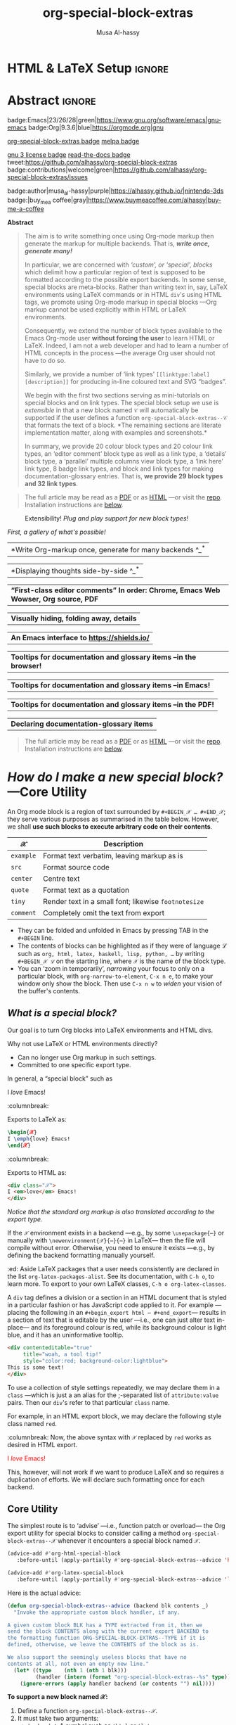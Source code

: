 #+title: org-special-block-extras
#+author: Musa Al-hassy
#+PROPERTY: header-args:emacs-lisp :tangle org-special-block-extras.el :exports code
#+options: d:nil toc:nil
#+EXPORT_FILE_NAME: index
#+macro: blurb Twenty-nine new custom block and 32 link types for Emacs' Org-mode ^_^

:29_blocks:
21 ⇒ 19 colours and the ‘colors’ block; & latex-definitions
5  ⇒ parallel blocks
1  ⇒ editorial comments
1  ⇒ details
1  ⇒ documentation
:End:
:32_links:
20 ⇒ 19 colours and the ‘colors’ type
1  ⇒ editorial comments
1  ⇒ link here
8  ⇒ badges and socials
2  ⇒ doc and show
:End:

# +TOC: headlines 2
* HTML & LaTeX Setup :ignore:
  :PROPERTIES:
  :CUSTOM_ID: HTML-LaTeX-Setup
  :END:

#+latex_header: \usepackage{newunicodechar}

#+macro: newline @@latex: \newline@@

#+latex_header: \newunicodechar{𝒳}{\ensuremath{\mathcal{X}}}
#+latex_header: \newunicodechar{ℒ}{\ensuremath{\mathcal{L}}}
#+LATEX_HEADER: \usepackage[hmargin=15mm,top=15mm,bottom=15mm]{geometry}

#+latex_header: \newunicodechar{τ}{\ensuremath{\tau}}
#+latex_header: \newunicodechar{⟨}{\ensuremath{\langle}}
#+latex_header: \newunicodechar{⟩}{\ensuremath{\rangle}}
#+latex_header: \newunicodechar{→}{\ensuremath{\to}}
#+latex_header: \newunicodechar{⊕}{\ensuremath{\oplus}}
#+latex_header: \newunicodechar{₀}{\ensuremath{_0}}
#+latex_header: \newunicodechar{₁}{\ensuremath{_1}}
#+latex_header: \newunicodechar{₂}{\ensuremath{_2}}
#+latex_header: \newunicodechar{ₙ}{\ensuremath{_n}}
#+latex_header: \newunicodechar{ₖ}{\ensuremath{_k}}
#+latex_header: \newunicodechar{ᵢ}{\ensuremath{_i}}
#+latex_header: \newunicodechar{′}{'}
#+latex_header: \newunicodechar{⇒}{\ensuremath{\Rightarrow}}
#+latex_header: \newunicodechar{𝒞}{\ensuremath{\mathcal{C}}}
#+latex_header: \newunicodechar{∈}{\ensuremath{\in}}

#  (•̀ᴗ•́)و
#+latex_header: \newunicodechar{و}{\ensuremath{;}}
#+latex_header: \newunicodechar{•}{\ensuremath{\bullet}}
#+latex_header: \newunicodechar{ᴗ}{\ensuremath{\smile}}
#+latex_header: \newunicodechar{́}{\ensuremath{}}
#+latex_header: \newunicodechar{̀}{\ensuremath{}}

#+LATEX_HEADER: \usepackage{minted}
# +LATEX_HEADER: \usepackage{tcolorbox}
# +LATEX_HEADER: \usepackage{etoolbox}
# +LATEX_HEADER: \def\mytitle{??? Program Code ???}
# +LATEX_HEADER: \BeforeBeginEnvironment{minted}{\begin{tcolorbox}[title=\hfill \mytitle]}%
# +LATEX_HEADER: \AfterEndEnvironment{minted}{\end{tcolorbox}}%
# #
# Before a code block, write {{{code(title-of-block)}}}
# #
# +MACRO: code     @@latex:\def\mytitle{$1}@@
# #
# let's always break newlines, with a ‘↪’ indicated new lines.
# emacs-lisp is treated as common-lisp via minted
# +LaTeX: \setminted[common-lisp]{fontsize=\footnotesize, breaklines}
#+LaTeX: \setminted[common-lisp]{breaklines}

# Removing the red box that appears in "minted" when using unicode.
# Src: https://tex.stackexchange.com/questions/343494/minted-red-box-around-greek-characters
#
#+LATEX_HEADER: \makeatletter
#+LATEX_HEADER: \AtBeginEnvironment{minted}{\dontdofcolorbox}
#+LATEX_HEADER: \def\dontdofcolorbox{\renewcommand\fcolorbox[4][]{##4}}
#+LATEX_HEADER: \makeatother

#+latex_header: \newunicodechar{𝓃}{\ensuremath{n}}
#+latex_header: \newunicodechar{⋯}{\ensuremath{\cdots}}

#+LATEX_HEADER: \usepackage[dvipsnames]{xcolor} % named colours
#+LATEX_HEADER: \hypersetup{colorlinks,linkcolor=blue,citecolor=blue,urlcolor=blue}

# https://taopeng.me/org-notes-style/
# #
#+HTML_HEAD: <link href="https://alhassy.github.io/next-700-module-systems/prototype/org-notes-style.css" rel="stylesheet" type="text/css" />

# +SETUPFILE: https://fniessen.github.io/org-html-themes/setup/theme-readtheorg.setup
* Lisp Package Preamble                                            :noexport:
  :PROPERTIES:
  :CUSTOM_ID: Preamble
  :END:
#+BEGIN_SRC emacs-lisp  :noweb yes
;;; org-special-block-extras.el --- 29 new custom blocks & 32 link types for Org-mode   -*- lexical-binding: t; -*-

;; Copyright (c) 2020 Musa Al-hassy

;; Author: Musa Al-hassy <alhassy@gmail.com>
;; Version: 1.0
;; Package-Requires: ((s "1.12.0") (dash "2.16.0") (emacs "26.1") (dash-functional "1.2.0") (org "9.1"))
;; Keywords: org, blocks, colors, convenience
;; URL: https://alhassy.github.io/org-special-block-extras

;; This program is free software; you can redistribute it and/or modify
;; it under the terms of the GNU General Public License as published by
;; the Free Software Foundation, either version 3 of the License, or
;; (at your option) any later version.

;; This program is distributed in the hope that it will be useful,
;; but WITHOUT ANY WARRANTY; without even the implied warranty of
;; MERCHANTABILITY or FITNESS FOR A PARTICULAR PURPOSE.  See the
;; GNU General Public License for more details.

;; You should have received a copy of the GNU General Public License
;; along with this program.  If not, see <https://www.gnu.org/licenses/>.

;;; Commentary:

;; This library provides common desirable features using the Org interface for
;; blocks and links:
;;
;; 1. Colours: Regions of text and inline text can be coloured using 19 colours;
;;  easily extendable; below is an example.
;;
;;             #+begin_red org
;;             /This/
;;                   *text*
;;                          _is_
;;                               red!
;;             #+end_red
;;
;; 2. Multiple columns: Regions of text are exported into multiple side-by-side
;; columns
;;
;; 3. Edcomms: First-class visible editor comments
;;
;; 4. Details: Regions of text can be folded away in HTML
;;
;; 5. Badges: SVG badges have the pleasant syntax
;; badge:key|value|colour|url|logo; only the first two are necessary.
;;
;; 6. Tooltips: Full access to Lisp documentation as tooltips, or any other
;; documentation-backend, including user-defined entries; e.g., doc:thread-first
;; retrives the documentation for thread-first and attachs it as a tooltip to
;; the text in the HTML export and as a glossary entry in the LaTeX export
;;
;; Finally, the system is extensible: Users just define a method
;; ORG-SPECIAL-BLOCK-EXTRAS--TYPE for a new custom block TYPE, which is then
;; invoked.  The handler takes three arguments: - CONTENTS: The string contents
;; delimited by the custom block.  - BACKEND: The current exportation backend;
;; e.g., 'html or 'latex.  The handler must return a string.
;;
;; This file has been tangled from a literate, org-mode, file; and so contains
;; further examples demonstrating the special blocks it introduces.
;;
;; Full documentation can be found at
;; https://alhassy.github.io/org-special-block-extras

;;; Code:

;; String and list manipulation libraries
;; https://github.com/magnars/dash.el
;; https://github.com/magnars/s.el

(require 's)               ;; “The long lost Emacs string manipulation library”
(require 'dash)            ;; “A modern list library for Emacs”
(require 'subr-x)          ;; Extra Lisp functions; e.g., ‘when-let’.
(require 'cl-lib)          ;; New Common Lisp library; ‘cl-???’ forms.
(require 'dash-functional) ;; Function library; ‘-const’, ‘-compose’, ‘-orfn’,
                           ;; ‘-not’, ‘-partial’, etc.

(require 'org)
(require 'ox-latex)
(require 'ox-html)

<<forward-decls>>
#+END_SRC

#
# #

#+BEGIN_SRC emacs-lisp :noweb yes
;;;###autoload
(define-minor-mode org-special-block-extras-mode
  "Provide twenty-six new custom blocks for Org-mode."
  nil nil nil
  (if org-special-block-extras-mode
      (progn
        <<enable-mode>>
      ) ;; Must be on a new line; I'm using noweb-refs
    <<disable-mode>>
    )) ;; Must be on a new line; I'm using noweb-refs
#+END_SRC
# With noweb, we need those new lines; otherwise in “x <<y>> z” results in every
# line of <<y>> being prefixed by x and postfixed by z.
# #
# See https://github.com/alhassy/emacs.d#what-does-literate-programming-look-like

* Abstract :ignore:
  :PROPERTIES:
  :CUSTOM_ID: Example-Use
  :END:

#+begin_center

badge:Emacs|23/26/28|green|https://www.gnu.org/software/emacs|gnu-emacs
badge:Org|9.3.6|blue|https://orgmode.org|gnu

[[badge:org-special-block-extras|1.0|informational|https://github.com/alhassy/org-special-block-extras|Gnu-Emacs][org-special-block-extras badge]]
[[badge:melpa|2020/04/26|purple|https://melpa.org/#/org-special-block-extras|github][melpa badge]]

[[badge:license|GNU_3|informational|https://www.gnu.org/licenses/gpl-3.0.en.html|read-the-docs][gnu 3 license badge]]
[[badge:docs|literate|success|https://github.com/alhassy/emacs.d#what-does-literate-programming-look-like|read-the-docs][read-the-docs badge]]
tweet:https://github.com/alhassy/org-special-block-extras
badge:contributions|welcome|green|https://github.com/alhassy/org-special-block-extras/issues

badge:author|musa_al-hassy|purple|https://alhassy.github.io/|nintendo-3ds
badge:|buy_me_a coffee|gray|https://www.buymeacoffee.com/alhassy|buy-me-a-coffee
#+end_center

#+begin_center
*Abstract*
#+end_center
#+begin_quote
The aim is to write something once using Org-mode markup
then generate the markup for multiple backends.
That is, /*write once, generate many!*/

In particular, we are concerned with /‘custom’, or ‘special’, blocks/ which
delimit how a particular region of text is supposed to be formatted according to
the possible export backends.  In some sense, special blocks are meta-blocks.
Rather than writing text in, say, LaTeX environments using LaTeX commands or in
HTML =div='s using HTML tags, we promote using Org-mode markup in special blocks
---Org markup cannot be used explicitly within HTML or LaTeX environments.

Consequently, we extend the number of block types available to the Emacs
Org-mode user *without forcing the user* to learn HTML or LaTeX.
Indeed, I am not a web developer and had to learn a number of HTML concepts
in the process ---the average Org user should not have to do so.

Similarly, we provide a number of ‘link types’ ~[[linktype:label][description]]~
for producing in-line coloured text and SVG “badges”.

We begin with the first two sections serving as mini-tutorials on special blocks
and on link types. The special block setup we use is /extensible/ in that a new
block named ~𝒞~ will automatically be supported if the user defines a function
~org-special-block-extras--𝒞~ that formats the text of a block.  *The remaining
sections are literate implementation matter, along with examples and
screenshots.*

In summary, we provide 20 colour block types and 20 colour link types,
an ‘editor comment’ block type as well as a link type,
a ‘details’ block type, a ‘parallel’ multiple columns view block type,
a ‘link here’ link type, 8 badge link types,
and block and link types for making documentation-glossary entries.
That is, *we provide 29 block types and 32 link types*.
#+end_quote

#+begin_quote
The full article may be read as a [[https://alhassy.github.io/org-special-block-extras/index.pdf][PDF]] or as [[https://alhassy.github.io/org-special-block-extras][HTML]] ---or visit the [[https://github.com/alhassy/org-special-block-extras][repo]].
Installation instructions are [[#Summary][below]].
#+end_quote

#+caption: Extensibility! /Plug and play support for new block types!/
[[file:images/foo_block.png]]

#+latex: \newpage
/First, a gallery of what's possible!/

| *Write Org-markup once, generate for many backends ^_^* |
[[file:images/colours.jpg]]

[[file:images/colour_links.png]]

#+latex: \newpage
| *Displaying thoughts side-by-side ^_^* |
[[file:images/parallel.png]]
# | ( I use prettify symbols mode ) |

#+latex: \newpage
| *“First-class editor comments” In order: Chrome, Emacs Web Wowser, Org source, PDF* |
[[file:images/edcomm.png]]

#+latex: \newpage
| *Visually hiding, folding away, details* |
[[file:images/details.png]]

#+latex: \newpage
| *An Emacs interface to https://shields.io/* |
[[file:images/badges.png]]

# +latex: \newpage
| *Tooltips for documentation and glossary items --in the browser!* |
[[file:images/tooltips_browser.png]]

# +latex: \newpage
| *Tooltips for documentation and glossary items --in Emacs!* |
[[file:images/tooltips_emacs.png]]

# +latex: \newpage
| *Tooltips for documentation and glossary items --in the PDF!* |
[[file:images/tooltips_pdf.png]]

# +latex: \newpage
| *Declaring documentation-glossary items* |
[[file:images/tooltips_declaration.png]]

#+begin_quote
The full article may be read as a [[https://alhassy.github.io/org-special-block-extras/index.pdf][PDF]] or as [[https://alhassy.github.io/org-special-block-extras][HTML]] ---or visit the [[https://github.com/alhassy/org-special-block-extras][repo]].
Installation instructions are [[#Summary][below]].
#+end_quote

#+latex: \newpage
#+TOC: headlines 2
#+latex: \newpage

* /How do I make a new special block?/ ---Core Utility
  :PROPERTIES:
  :CUSTOM_ID: Core-Utility
  :END:

  An Org mode block is a region of text surrounded by =#+BEGIN_𝒳 … #+END_𝒳=; they
  serve various purposes as summarised in the table below.  However, we shall
  *use such blocks to execute arbitrary code on their contents*.

  | 𝒳       | Description                                        |
  |---------+----------------------------------------------------|
  | =example= | Format text verbatim, leaving markup as is         |
  | =src=     | Format source code                                 |
  | =center=  | Centre text                                        |
  | =quote=   | Format text as a quotation                         |
  | =tiny=    | Render text in a small font; likewise =footnotesize= |
  | =comment= | Completely omit the text from export               |

  - They can be folded and unfolded in Emacs by pressing TAB in the =#+BEGIN= line.
  - The contents of blocks can be highlighted as if they were of language ℒ such
    as =org, html, latex, haskell, lisp, python, …= by writing =#+BEGIN_𝒳 ℒ= on the
    starting line, where ~𝒳~ is the name of the block type.
  - You can ‘zoom in temporarily’, /narrowing/ your focus to only on a particular
    block, with ~org-narrow-to-element~, ~C-x n e~, to make your window only show
    the block.  Then use ~C-x n w~ to /widen/ your vision of the buffer's contents.

** /What is a special block?/
   :PROPERTIES:
   :CUSTOM_ID: What-is-a-special-block
   :END:

Our goal is to turn Org blocks into LaTeX environments and HTML divs.

Why not use LaTeX or HTML environments directly?
   - Can no longer use Org markup in such settings.
   - Committed to one specific export type.

#+begin_3parallel org
In general, a “special block” such as
   #+begin_example org
   #+begin_𝒳
   I /love/ Emacs!
   #+end_𝒳
   #+end_example

:columnbreak:

   Exports to LaTeX as:
   #+begin_src latex :tangle no :exports code
   \begin{𝒳}
   I \emph{love} Emacs!
   \end{𝒳}
   #+end_src

:columnbreak:

   Exports to HTML as:
   #+begin_src html :tangle no
   <div class="𝒳">
   I <em>love</em> Emacs!
   </div>
   #+end_src
#+end_3parallel

#+begin_center
/Notice that the standard org markup is also translated according to the export
type./
#+end_center

If the ~𝒳~ environment exists in a backend ---e.g., by some ~\usepackage{⋯}~ or
manually with {{{newline}}}
~\newenvironment{𝒳}{⋯}{⋯}~ in LaTeX--- then the file will compile
without error.  Otherwise, you need to ensure it exists ---e.g., by defining the
backend formatting manually yourself.

#+latex: \vspace{1em}
#+begin_edcomm org
:ed: Aside
LaTeX packages that a user needs consistently are declared in the
{{{newline}}} list ~org-latex-packages-alist~. See its documentation, with ~C-h o~,
to learn more.  To export to your own LaTeX classes, ~C-h o org-latex-classes~.
#+end_edcomm
#+latex: \vspace{1em}

A ~div~ tag defines a division or a section in an HTML document that is styled in
a particular fashion or has JavaScript code applied to it.  For example
---placing the following in an ~#+begin_export html ⋯ #+end_export~--- results in
a section of text that is editable by the user ---i.e., one can just alter text
in-place--- and its foreground colour is red, while its background colour is
light blue, and it has an uninformative tooltip.
#+begin_src html :tangle no
<div contenteditable="true"
     title="woah, a tool tip!"
     style="color:red; background-color:lightblue">
This is some text!
</div>
#+end_src

To use a collection of style settings repeatedly, we may declare them in a =class=
---which is just a an alias for the ;-separated list of =attribute:value=
pairs. Then our ~div~'s refer to that particular ~class~ name.

#+latex: \vspace{1em}
#+begin_2parallel org
For example, in an HTML export block, we may declare the following style class
named ~red~.
#+begin_example org
#+begin_export html
<style>
.red { color:red; }
</style>
#+end_export
#+end_example
:columnbreak:
Now, the above syntax with ~𝒳~ replaced by ~red~ works as desired in HTML export.

#+latex: \vspace{1em}
#+begin_red
I /love/ Emacs!
#+end_red

#+latex: \vspace{1em}
This, however, will not work if we want to produce LaTeX and so requires a
duplication of efforts. We will declare such formatting once for each backend.

#+end_2parallel

** Core Utility
   :PROPERTIES:
   :CUSTOM_ID: Core-Utility
   :END:

:Hide:
 #+BEGIN_SRC emacs-lisp
;;;;;;;;;;;;;;;;;;;;;;;;;;;;;;;;;;;;;;;;;;;;;;;;;;;;;;;;;;;;;;;;;;;;;;;;;;;;;;;;
;; Core utility
;;;;;;;;;;;;;;;;;;;;;;;;;;;;;;;;;;;;;;;;;;;;;;;;;;;;;;;;;;;;;;;;;;;;;;;;;;;;;;;;
#+END_SRC
:End:

The simplest route is to ‘advise’ ---i.e., function patch or overload--- the Org
export utility for special blocks to consider calling a method
=org-special-block-extras--𝒳= whenever it encounters a special block named =𝒳=.
#+BEGIN_SRC emacs-lisp :noweb-ref enable-mode :tangle no
(advice-add #'org-html-special-block
   :before-until (apply-partially #'org-special-block-extras--advice 'html))

(advice-add #'org-latex-special-block
   :before-until (apply-partially #'org-special-block-extras--advice 'latex))
#+END_SRC

#+RESULTS:

Here is the actual advice:
#+BEGIN_SRC emacs-lisp
(defun org-special-block-extras--advice (backend blk contents _)
  "Invoke the appropriate custom block handler, if any.

A given custom block BLK has a TYPE extracted from it, then we
send the block CONTENTS along with the current export BACKEND to
the formatting function ORG-SPECIAL-BLOCK-EXTRAS--TYPE if it is
defined, otherwise, we leave the CONTENTS of the block as is.

We also support the seemingly useless blocks that have no
contents at all, not even an empty new line."
  (let* ((type    (nth 1 (nth 1 blk)))
         (handler (intern (format "org-special-block-extras--%s" type))))
    (ignore-errors (apply handler backend (or contents "") nil))))
#+END_SRC

#+RESULTS:
: org-special-block-extras--advice

#+latex: \noindent
*To support a new block named 𝒳:*
1. Define a function =org-special-block-extras--𝒳=.
2. It must take two arguments:
   - ~backend~ ⇒ A symbol such as ='html= or ='latex=,
   - ~content~ ⇒ The string contents of the special block.
3. The function must return a string, possibly depending on the backend being
   exported to. The resulting string is inserted literally in the exported file.
4. Test out your function as in =(org-special-block-extras--𝒳 'html "some input")=
   ---this is a quick way to find errors.
5. Enjoy ^_^

#+begin_center
If no such function is defined, we export =𝒳= blocks using the default
mechanism, as discussed earlier, as a LaTeX environment or an HTML =div=.
#+end_center

#+latex: \noindent
An example is provided at the end of this section.

#+latex: \noindent
Of-course, when the user disables our mode, then we remove such advice.
#+BEGIN_SRC emacs-lisp :noweb-ref disable-mode :tangle no
(advice-remove #'org-html-special-block
               (apply-partially #'org-special-block-extras--advice 'html))

(advice-remove #'org-latex-special-block
               (apply-partially #'org-special-block-extras--advice 'latex))
#+END_SRC

#+RESULTS:

** =:argument:= Extraction
   :PROPERTIES:
   :CUSTOM_ID: argument-Extraction
   :END:

As far as I can tell, there is no way to provide arguments to special blocks.
As such, the following utility looks for lines of the form =:argument: value=
within the contents of a block and returns an updated contents string that no
longer has such lines followed by an association list of such argument-value
pairs.

 #+BEGIN_SRC emacs-lisp
(defun org-special-block-extras--extract-arguments (contents &rest args)
"Get list of CONTENTS string with ARGS lines stripped out and values of ARGS.

Example usage:

    (-let [(contents′ . (&alist 'k₀ … 'kₙ))
           (…extract-arguments contents 'k₀ … 'kₙ)]
          body)

Within ‘body’, each ‘kᵢ’ refers to the ‘value’ of argument
‘:kᵢ:’ in the CONTENTS text and ‘contents′’ is CONTENTS
with all ‘:kᵢ:’ lines stripped out.

+ If ‘:k:’ is not an argument in CONTENTS, then it is assigned value NIL.
+ If ‘:k:’ is an argument in CONTENTS but is not given a value in CONTENTS,
  then it has value the empty string."
  (let ((ctnts contents)
        (values (cl-loop for a in args
                         for regex = (format ":%s:\\(.*\\)" a)
                         for v = (cadr (s-match regex contents))
                         collect (cons a v))))
    (cl-loop for a in args
             for regex = (format ":%s:\\(.*\\)" a)
             do (setq ctnts (s-replace-regexp regex "" ctnts)))
    (cons ctnts values)))
 #+END_SRC

For example, we use this feature to indicate when a column break should happen
in a =parallel= block and which person is making editorial remarks in an
=edcomm= block.

Why the =:𝒳:= notation? At the start of a line, a string of this form is coloured
---I don't recall why that is--- and that's a good enough reason to make use of
such an existing support.

#+begin_edcomm
:ed: Aside
In org-mode, ‘drawers’ are pieces of text that begin with
=:my_drawer_name:= on a line by itself and end with =:end:= on a line by itself, and
these delimiters allow us to fold away such regions and possibly exclude them
from export. That is, drawers act as a light-weight form of blocks. Anyhow, Org
colours drawer delimiters,
#+end_edcomm

** An Example Special Block ---=foo=
   :PROPERTIES:
   :CUSTOM_ID: COMMENT-An-Example-Special-Block-foo
   :END:

Herein we show an example function =org-special-block-extras--𝒳= that makes use of
arguments.  In a so-called =foo= block, all occurrences of the word =foo= are
replaced by =bar= unless the argument =:replacement:= is given a value.

[[file:images/foo_block.png]]

#+name: foo-block
#+begin_src emacs-lisp :tangle no
(defun org-special-block-extras--foo (backend contents)
  "The FOO block type replaces all occurances of ‘foo’ with ‘bar’,
unless a ‘:replacement:’ is provided."
  (-let [(contents′ . (&alist 'replacement))
           (org-special-block-extras--extract-arguments contents 'replacement)]
    (s-replace "foo" (or replacement "bar") contents′)))
#+end_src

#+RESULTS: foo-block
: org-special-block-extras--foo

Here's an example usage:
#+begin_2parallel org
#+begin_example org
#+begin_foo
:replacement: woah
I am foo; Indeed FoO is what I fOo!
#+end_foo
#+end_example

:columnbreak:

#+begin_foo
:replacement: woah
I am foo; Indeed FoO is what I fOo!
#+end_foo
#+end_2parallel

See the implementation matter of ~edcomm~ or ~parallel~ for a more involved definition
that behaves differently depending on the export backend.

** Next Steps
   :PROPERTIES:
   :CUSTOM_ID: Next-Steps
   :END:

[[color:orange][Going forward,]] it would be nice to have a set of switches that apply to all
special blocks. For instance, ~:ignore:~ to simply bypass the user-defined
behaviour of a block type, and ~:noexport:~ to zero-out a block upon export.
These are super easy to do ---just need a few minutes to breath.  It may also be
desirable to provide support for [[https://github.com/alhassy/emacs.d#html-folded-drawers][drawers]], and to ‘fuse’ the block-type and
link-type approaches used here into one macro.

* /How do I make a new link type?/
  :PROPERTIES:
  :CUSTOM_ID: Links
  :END:

Use =(org-link-set-parameters params)= to add a new link type
---an older obsolete method is =org-add-link-type=.
The list of all supported link types is =org-link-parameters=;
its documentation identifies the possibilities for =params=.

Let's produce an example link type, then discuss its code.

Intended usage:
Raw use example:salam and descriptive, [[example:hola][using ‘example’ link type]] ^_^
[[file:images/example_link.png]]

# The “(ref:𝓍𝓍𝓍)” declarations are for line number referencing and not
# part of the Lisp code needed to produce the example link type.
# Consult the HTML/PDF rendition of this file or tangle the block below.
# #
#+name: example-link
#+begin_src emacs-lisp -n -r :tangle no
(org-link-set-parameters
  ;; The name of the new link type, usage: “example:label”
  "example"  (ref:extype)

  ;; When you click on such links, “let me google that for you” happens
  :follow (lambda (label) (browse-url (concat "https://lmgtfy.com/?q=" label))) (ref:exfollow)

  ;; Upon export, make it a “let me google that for you” link
  :export (lambda (label description backend)     (ref:exexport)
            (format (pcase backend
                      ('html "<a href=\"%s\">%s</a>")
                      ('latex "\\href{%s}{%s}")
                      (_ "I don’t know how to export that!"))
                    (concat "https://lmgtfy.com/?q=" label)
                    (or description label)))

  ;; These links should *never* be folded in descriptive display;
  ;; i.e., “[[example:lable][description]]” will always appear verbatim
  ;; and not hide the first pair […].
  ;; :display 'full (ref:exdisplay)

  ;; The tooltip alongside a link
  :help-echo (lambda (window object position)   (ref:exhelpecho)
               (save-excursion
                 (goto-char position)
                 (-let* (((&plist :path :format :raw-link :contents-begin :contents-end)
                          (cadr (org-element-context)))
                         ;; (org-element-property :path (org-element-context))
                         (description
                          (when (equal format 'bracket)
                            (copy-region-as-kill contents-begin contents-end)
                            (substring-no-properties (car kill-ring)))))
                   (format "“%s” :: Let me google “%s” for you -__-"
                          raw-link (or description raw-link)))))

  ;; How should these links be displayed
  :face '(:foreground "red" :weight bold    (ref:exface)
          :underline "orange" :overline "orange"))
#+end_src

#+RESULTS: example-link

+ Line [[(extype)]] ="example"= :: Add a new =example= link type.
  - If the type already exists, update it with the given arguments.

  The syntax for a raw link is =example:path=
  and for the bracketed descriptive form ~[[example:path][description]]~.

  - Some of my intended uses for links including colouring text and doing
    nothing else, as such the terminology ‘path’ is not sufficiently generic and
    so I use the designation ‘label’ instead.

+ Line [[(exfollow)]] =:follow= :: What should happen when a user clicks on such links?

  This is a function taking the link path as the single argument and does
  whatever is necessary to “follow the link”, for example find a file or display
  a message. In our case, we open the user's browser and go to a particular URL.

+ Line [[(exexport)]] =:export= :: How should this link type be exported to HTML, LaTeX, etc?

  This is a three-argument function that formats the link according to the given
  backend, the resulting string value os placed literally into the exported
  file. Its arguments are:

  1. =label= ⇒ the path of the link, the text after the link type prefix
  2. =description= ⇒ the description of the link, if any
  3. =backend= ⇒ the export format, a symbol like =html= or =latex= or =ascii=.

  In our example above, we return different values depending on the =backend=
  value.

  - If =:export= is not provided, default Org-link exportation happens.

+ Line [[(exdisplay)]] =:display= :: Should links be prettily folded away when a description
  is provided?

+ Line [[(exhelpecho)]] =:help-echo= :: What should happen when the user's mouse is over
  the link?

  This is *either a string or a string-valued function* that takes the current
  window, the current buffer object, and its position in the current window.

  In our example link, we go to the position of the object, destructure the Org
  link's properties using ~-let~, find the description of the link, if any, then
  provide a string based on the link's path and description.

  #+begin_details org
  :title: =help-echo= is a general textual property

  We may use ~help-echo~ to attach tooltips to arbitrary text in a file, as
  follows. I have found this to be useful in [[https://alhassy.github.io/next-700-module-systems/prototype/package-former.html][*metaprogramming*]] to have
  elaborated, generated, code shown as a tooltip attached to its named
  specification.
  #+begin_src emacs-lisp :tangle no
;; Nearly instantaneous display of tooltips.
(setq tooltip-delay 0)

;; Give user 30 seconds before tooltip automatically disappears.
(setq tooltip-hide-delay 300)

(defun tooltipify (phrase notification &optional underline)
  "Add a tooltip to every instance of PHRASE to show NOTIFICATION.

We only add tooltips to PHRASE as a standalone word, not as a subword.

If UNDERLINE is provided, we underline the given PHRASE so as to
provide a visual clue that it has a tooltip attched to it.

The PHRASE is taken literally; no regexp operators are recognised."
  (assert (stringp phrase))
  (assert (stringp notification))
  (save-excursion  ;; Return cursour to current-point afterwards.
    (goto-char 1)
    ;; The \b are for empty-string at the start or end of a word.
    (while (search-forward-regexp (format "\\b%s\\b" (regexp-quote phrase))
                                  (point-max) t)
      ;; (add-text-properties x y ps)
      ;; ⇒ Override properties ps for all text between x and y.
      (add-text-properties (match-beginning 0)
                           (match-end 0)
                           (list 'help-echo (s-trim notification)))))
 ;; Example use
(tooltipify
  "Line"
  "A sequential formatation of entities or the trace of a particle in linear motion")
  #+end_src

  We will use the tooltip doc:documentation later on ^_^

Useful info on tooltips:
+ [[https://www.gnu.org/software/emacs/manual/html_node/elisp/Changing-Properties.html][Changing text properties ---GNU]]
+ [[http://kitchingroup.cheme.cmu.edu/blog/2013/04/12/Tool-tips-on-text-in-Emacs/][Tooltips on text in Emacs ---Kitchin]]
+ [[http://kitchingroup.cheme.cmu.edu/blog/2016/03/16/Getting-graphical-feedback-as-tooltips-in-Emacs/][Getting graphical feedback as tooltips in Emacs ---Kitchin]]
+ [[https://stackoverflow.com/questions/293853/defining-new-tooltips-in-emacs][Defining new tooltips in Emacs ---Stackoverflow]]

  #+end_details

+ Line [[(exface)]] =:face= :: What textual properties do these links possess?

  This is *either a face or a face-valued function* that takes the current link's
  path label as the only argument. That is, we could change the face according
  to the link's label ---which is what we will do for the =color= link type as in
  =[[color:brown][hello]]= will be rendered in brown text.

  - If ~:face~ is not provided, the default underlined blue face for Org links is used.
  - [[https://www.gnu.org/software/emacs/manual/html_node/elisp/Faces.html][Learn more about faces!]]

+ More :: See =org-link-parameters= for documentation on more parameters.

* Colours
  :PROPERTIES:
  :CUSTOM_ID: Colours
  :END:

Let's develop blocks for colouring text and link types for inline
colouring.
- Use =M-x list-colors-display= to see a list of defined colour names in Emacs
  ---see [[http://muug.ca/mirror/ctan/macros/latex/contrib/xcolor/xcolor.pdf][xcolor]] for the LaTeX side and [[https://htmlcolorcodes.com/color-names/][htmlcolorcodes.com]] for the HTML side, or
  just visit http://latexcolor.com/ for both.
  # Use =M-: (defined-colors)= to see all colours that are supported on your Emacs.


[[file:images/colours.jpg]]

:Header:
#+BEGIN_SRC emacs-lisp
;;;;;;;;;;;;;;;;;;;;;;;;;;;;;;;;;;;;;;;;;;;;;;;;;;;;;;;;;;;;;;;;;;;;;;;;;;;;;;;;
;; Load support for 20 colour custom blocks and 20 colour link types
#+END_SRC
:End:

** =org-special-block-extras--𝒞= where ~𝒞 ∈ org-special-block-extras--colors~
   :PROPERTIES:
   :CUSTOM_ID: org-special-block-extras-𝒞-where-𝒞-org-special-block-extras-colors
   :END:

We declare a list of colors that should be available on most systems.  Then
using this list, we evaluate the code necessary to produce the necessary
functions that format special blocks.

# - To add support for a colour =𝒞=, simply
#   ~(push '𝒞 org-special-block-extras--colors)~.
# #

By default, Org uses the ~graphicx~ LaTeX package which let's us colour text
---see its documentation [[http://ctan.mirror.rafal.ca/macros/latex/required/graphics/grfguide.pdf][here]].  For example, in an ~#+begin_export latex~ block,
the following produces blue coloured text.
#+begin_example latex
{  \color{blue}  This is a sample text in blue.  }
#+end_example
Below, we format colour block types to essentially format block contents like
this.

#+BEGIN_SRC emacs-lisp
(defvar org-special-block-extras--colors
  '(black blue brown cyan darkgray gray green lightgray lime
          magenta olive orange pink purple red teal violet white
          yellow)
  "Colours that should be available on all systems.")

(cl-loop for colour in org-special-block-extras--colors
      do (eval (read (format
                      "(defun org-special-block-extras--%s (backend contents)
                     (format (pcase backend
                     (`latex \"\\\\begingroup\\\\color{%s}%%s\\\\endgroup\\\\,\")
                     (_  \"<span style=\\\"color:%s;\\\">%%s</span>\"))
                     contents))"
                      colour colour colour))))
#+END_SRC

# (t      \"org-special-block-extras: Unsupported backend\")

For faster experimentation between colours, we provide a generic =color= block
that consumes a =:color:= argument.
#+begin_src emacs-lisp
(defun org-special-block-extras--color (backend contents)
  "Format CONTENTS according to the ‘:color:’ they specify for BACKEND."
  (-let* (((contents′ . (&alist 'color))
           (org-special-block-extras--extract-arguments contents 'color))
         (block-coloring
          (intern (format "org-special-block-extras--%s" (s-trim color)))))
    (if (member (intern (s-trim color)) org-special-block-extras--colors)
        (funcall block-coloring backend contents′)
      (error "Error: “#+begin_color:%s” ⇒ Unsupported colour!" color))))
#+end_src

For example:
#+begin_color org
:color: green
Hello, friends!
#+end_color

** Block Examples
   :PROPERTIES:
   :CUSTOM_ID: Examples
   :END:
:Examples:
#+BEGIN_SRC emacs-lisp :results value :wrap no :tangle no
(s-join "\n\n"
(cl-loop for c in org-special-block-extras/colors
      collect (format "#+begin_%s\n This text is %s!\n#+end_%s" c c c)))
#+END_SRC
:End:

# +latex: \newpage

#+begin_parallel  org
#+begin_black
This text is black!
#+end_black

#+begin_blue
This text is blue!
#+end_blue

#+begin_brown
This text is brown!
#+end_brown

#+begin_cyan
This text is cyan!
#+end_cyan

#+begin_darkgray
This text is darkgray!
#+end_darkgray

#+begin_gray
This text is gray!
#+end_gray

#+begin_green
This text is green!
#+end_green

#+begin_lightgray
This text is lightgray!
#+end_lightgray

#+begin_lime
This text is lime!
#+end_lime

#+begin_magenta
This text is magenta!
#+end_magenta

#+begin_olive
This text is olive!
#+end_olive

#+begin_orange
This text is orange!
#+end_orange

#+begin_pink
This text is pink!
#+end_pink

#+begin_purple
This text is purple!
#+end_purple

#+begin_red
This text is red!
#+end_red

#+begin_teal
This text is teal!
#+end_teal

#+begin_violet
This text is violet!
#+end_violet

#+begin_white
This text is white!
#+end_white

#+begin_yellow
This text is yellow!
#+end_yellow

#+end_parallel
** Colour Link Types
   :PROPERTIES:
   :CUSTOM_ID: Colour-Link-Types
   :END:

We want the syntax =red:text= to /render/ ‘text’ with the colour red
in *both* the Emacs interface and in exported backends.

 [[file:images/colour_links.png]]

 #+begin_src emacs-lisp
;; [[𝒞:text₀][text₁]] ⇒ Colour ‘textₖ’ by 𝒞, where k is 1, if present, otherwise 0.
;; If text₁ is present, it is suggested to use ‘color:𝒞’, defined below.
(cl-loop for colour in org-special-block-extras--colors
         do (org-link-set-parameters
             (format "%s" colour)
              :follow `(lambda (path) (message "Colouring “%s” %s." path (quote ,colour)))
              :export `(lambda (label description backend)
                        (-let [block-colouring
                               (intern (format "org-special-block-extras--%s" (quote ,colour)))]
                          (funcall block-colouring backend (or description label))))
              :face `(:foreground ,(format "%s" colour))))

;; Generic ‘color’ link type [[color:𝒞][text]] ⇒ Colour ‘text’ by 𝒞.
;; If 𝒞 is an unsupported colour, ‘text’ is rendered in large font
;; and surrounded by red lines.
(org-link-set-parameters "color"
   :follow (lambda (_))
   :face (lambda (colour)
           (if (member (intern colour) org-special-block-extras--colors)
               `(:foreground ,(format "%s" colour))
             `(:height 300
               :underline (:color "red" :style wave)
               :overline  "red" :strike-through "red")))
 :help-echo (lambda (_ __ position)
              (save-excursion
                (goto-char position)
                (-let* (((&plist :path) (cadr (org-element-context))))
                  (if (member (intern path) org-special-block-extras--colors)
                      "Colour links just colour the descriptive text"
                    (format "Error: “color:%s” ⇒ Unsupported colour!" path)))))
   :export (lambda (colour description backend)
             (-let [block-colouring
                    (intern (format "org-special-block-extras--%s" colour))]
               (if (member (intern colour) org-special-block-extras--colors)
                   (funcall block-colouring backend description)
                 (error "Error: “color:%s” ⇒ Unsupported colour!" colour)))))
 #+end_src

 #+RESULTS:

Observe: red:this green:is cyan:super teal:neato, purple:amigos! and [[color:brown][this is brown ‘color’ link]] and [[color:orange][this one is an orange ‘color’ link!]]

 Also: If we try to use an unsupported colour ‘wombo’, we render the descriptive
 text larger in Emacs along with a tooltip explaining why this is the case;
 e.g.,
 =[[color:wombo][hi]]=.

( Markdown does not support colour; go look at the HTML or PDF! )

** Next Steps
  :PROPERTIES:
  :CUSTOM_ID: Next-Steps-colours
  :END:

 :Fails_idea:
 Larger example:
 #+begin_mathjax
 red:\Sigma

 #+end_mathjax
 :End:

 Before indicating desirable next steps, let us produce an incidentally useful
 special block type.

 #+latex: \vspace{1em}
 We may use LaTeX-style commands such as ~{\color{red} x}~ by enclosing them in
 =$=-symbols to obtain ${\color{red}x}$ and other commands to present mathematical
 formulae in HTML.  This is known as the MathJax tool ---Emacs' default HTML
 export includes it.

 #+latex: \vspace{1em}
 It is common to declare LaTeX definitions for convenience, but such
 declarations occur within ~$~-delimiters and thereby produce undesirable extra
 whitespace. We declare the ~latex_definitions~ block type which avoids
 displaying such extra whitespace in the resulting HTML.

 #+begin_src emacs-lisp
(defun org-special-block-extras--latex-definitions (backend contents)
  "Declare but do not display the CONTENTS according to the BACKEND."
  (cl-loop for (this that) in (-partition 2 '("<p>" ""
                                           "</p>" ""
                                           "\\{" "{"
                                           "\\}" "}"))
        do (setq contents (s-replace this that contents)))
  (format (pcase backend
            ('html "<p style=\"display:none\">\\[%s\\]</p>")
            (_ "%s"))
          contents))
 #+end_src

 #+RESULTS:
 : org-special-block-extras--latex-definitions

- Org escapes ~{,}~ in LaTeX export, so we need to ‘unescape’ them.
  This is clearly a hack.

 Here is an example usage, where we declare ~\LL~ to produce a violet left
 parenthesis. We then use these to produce an example of linear quantification
 notation ---also known as Z-notation.
 #+begin_latex-definitions
\def\LL{\color{violet}(}
\def\RR{\color{violet})}
 #+end_latex-definitions
 $$
 {\color{teal}\bigoplus}
 _{   {\color{violet} x}
    = {\color{red} a}}
 ^{\color{cyan} b}
    {\color{brown}{\,f\, x}}
 \quad=\quad
            {\color{brown}{f\,\LL  {\color{red} a} \RR}}
 \;{\color{teal}\oplus}\; {\color{brown}{f \, \LL a + 1 \RR }}
 \;{\color{teal}\oplus}\; {\color{brown}{f \, \LL a + 2 \RR }}
 \;{\color{teal}\oplus}\; \cdots
 \;{\color{teal}\oplus}\; {\color{brown}{f \, \LL {\color{cyan} b} \RR}}
 $$
 | [[teal:⊕]]   | /Loop sequentially with loop-bodies fused using [[teal:⊕][⊕]]/ |
 | /[[violet:x]]/ | /Use [[violet:x][x]] as the name of the current element/         |
 | /[[red:a]]/    | /Start with [[violet:x][x]] being [[red:a][a]]/                             |
 | /[[cyan:b]]/   | /End with [[violet:x][x]] being [[cyan:b][b]]/                               |
 | /[[color:brown][f x]]/      | /At each [[violet:x][x]] value, compute [[color:brown][f x]]/                     |

 # Note that /[[color:brown][f x]]/ is obtained by =/[[color:brown][f x]]/.=

( Markdown does not support MathJax; go look at the HTML or PDF! )

Unfortunately, MathJax does not easily support arbitrary HTML elements to occur
within the =$=-delimiters ---see [[https://stackoverflow.com/questions/58883048/mathjax-or-similar-render-arbitrary-html-element-inside-expression][this]] and [[https://github.com/mathjax/MathJax/issues/1707][this]] for ‘workarounds’.  As such, the
MathJax producing the Z-notation example is rather ugly whereas its subsequent
explanatory table is prettier on the writer's side.

:Verbatim_pasted_from_the_above_THIS_link:
MathJax will not process math that contains HTML tags (other than a select few),
so you will not be able to do the kind of replacements inside an expression like
you are attempting to do here.

#+begin_export html
<script type="text/x-mathjax-config">
MathJax.Hub.Config({
  CommonHTML: {
    styles: {
      //
      // remove CSS for '.mjx-math *'
      //
      '.mjx-math *': {
        display: null,
        '-webkit-box-sizing': null,
        '-moz-box-sizing': null,
        'box-sizing': null,
        'tex-align': null
      },
      //
      // add CSS for .mjx-math span instead
      //
      '.mjx-math span': {
        display: 'inline-block',
        '-webkit-box-sizing': 'context-box !important',
        '-moz-box-sizing': 'context-box !important',
        'box-sizing': 'context-box !important',
        'tex-align': 'left'
      },
      //
      // override display for .mjx-char spans
      //
      'span.mjx-char': {
        display: 'block'
      }
    }
  }
});
MathJax.Hub.Register.StartupHook("TeX Jax Ready", function () {
  var MML = MathJax.ElementJax.mml;
  var TEX = MathJax.InputJax.TeX;
  TEX.Definitions.macros.insertHTML = 'InsertHTML';
  TEX.Parse.Augment({
    InsertHTML: function (name) {
      var html = this.GetArgument(name).replace(/^\s*<!--\s*/,'').replace(/\s*-->\s*$/,'');
      var span = MathJax.HTML.Element('mjx-reset', {style: {display:'inline-block'}});
      span.innerHTML = html;  // serious security risk if users can enter math
      span.setAttribute("xmlns","http://www.w3.org/1999/xhtml");
      var mml = MML["annotation-xml"](MML.xml(span)).With({encoding:"application/xhtml+xml",isToken:true});
      this.Push(MML.semantics(mml));
    }
  });
});
</script>
<script id="MathJax-script" src="https://cdn.jsdelivr.net/npm/mathjax@2/MathJax.js?config=TeX-AMS_CHTML" defer></script>

<div style="xfont-size: 150%">
$$x + \left(\,\insertHTML{<!--
<table width="100" height="100"
  style="display:inline-table; vertical-align:-.25em; background:red; border:5px solid green;
  box-sizing:border-box !important">
<tr><td style="text-align:center">abc</td></tr>
</table>
-->}\,\right) + y$$
</div>


$$x+\left(\insertHTML{<!--
<i>this</i> is <b>html</b>
-->}\right)+y$$
#+end_export
:End:

 #+latex: \vspace{1em}
[[color:orange][Going forward,]] it would be nice to easily have our colour links work within
a mathematical special block.

#+latex: \vspace{1em}
[[color:orange][Moreover,]] it would be nice to extend the =color= block type to take multiple
arguments, say, by a switch =:colors: c₁ c₂ … cₙ= such that:

| /n/ | Behaviour                                                                          |
|---+------------------------------------------------------------------------------------|
| 0 | No colouring; likewise if =:colors:= is absent altogether                            |
| 1 | Colour all entries using the given colour c₁                                       |
| /n/ | Paragraph --region separated by a new line-- =i= is coloured by =cₖ= where =k = i mod n= |

Besides having a colourful article, another usage I envision for this
generalisation would be when rendering text in multiple languages; e.g., use red
and blue to interleave a Arabic poetry with its English translation.

* Parallel
  :PROPERTIES:
  :CUSTOM_ID: Parallel
  :END:

:Header:
#+BEGIN_SRC emacs-lisp
;;;;;;;;;;;;;;;;;;;;;;;;;;;;;;;;;;;;;;;;;;;;;;;;;;;;;;;;;;;;;;;;;;;;;;;;;;;;;;;;
;;
;; Parallel blocks: 𝓃parallel[NB] for n:2..5, optionally with ‘N’o ‘b’ar
;; in-between the columns.
;;
;; Common case is to have three columns, and we want to avoid invoking the
;; attribute via org, so making this.
#+END_SRC
:End:

We want to be able to reduce the amount of whitespace noise in our articles, and
so use the =parallel= block to place ideas side-by-side ---with up to the chosen
limit of 5 columns.

#+caption: Displaying thoughts side-by-side ^_^ Top is browser, then Emacs, then PDF
[[file:images/parallel.png]]

#+LATEX_HEADER: \usepackage{multicol}
| =#+LATEX_HEADER: \usepackage{multicol}= |

I initially used the names =parallel𝓃= but names ending with a number =𝓃= did not
inherit highlighting, so I shifted the number to being a prefix instead.
+ For LaTeX, new lines are used to suggest opportunities for column breaks
  and are needed even if explicit columnbreaks are declared.
+ Use the nullary switch =:columnbreak:= to request a columnbreak; this has no
  effect on HTML export since HTML describes how text should be formatted on a
  browser, which can dynamically shrink and grow and thus it makes no sense to have
  hard columnbreaks.
+ We also provide ~𝓃parallelNB~ for users who want ‘N’o ‘B’ar separator
  between columns.

#+BEGIN_SRC emacs-lisp
(cl-loop for cols in '("1" "2" "3" "4" "5")
      do (cl-loop for rule in '("solid" "none")
      do (eval (read (concat
"(defun org-special-block-extras--" cols "parallel"
(if (equal rule "solid") "" "NB")
"(backend contents)"
"(format (pcase backend"
"(`html \"<div style=\\\"column-rule-style:" rule ";column-count:" cols ";\\\"%s</div>\")"
"(`latex \"\\\\par \\\\setlength{\\\\columnseprule}{" (if (equal rule "solid") "2" "0") "pt}"
"          \\\\begin{minipage}[t]{\\\\linewidth}"
"          \\\\begin{multicols}{" cols "}"
"          %s"
"          \\\\end{multicols}\\\\end{minipage}\"))"
"(s-replace \":columnbreak:\" (if (equal 'html backend) \"\" \"\\\\columnbreak\")
contents)))")))))
#+END_SRC
#
# Musa: If I use “<div …> %s</div>”, the ‘>’ causes some undesirable whitespace
# in the first column. Hence, omitting it.

We also use ~parallel~ as an alias for ~2parallel~: The forward declaration is
tangled at the top of the file, whereas the alias declarations are declared upon
mode activation ---after such functions have been declared.
 #+BEGIN_SRC emacs-lisp :noweb-ref forward-decls :tangle no
(declare-function org-special-block-extras--2parallel "org-special-block-extras" t t)
(declare-function org-special-block-extras--2parallelNB "org-special-block-extras" t t)
#+END_SRC
#+BEGIN_SRC emacs-lisp :noweb-ref enable-mode :tangle no
 (defalias 'org-special-block-extras--parallel
                  #'org-special-block-extras--2parallel)

        (defalias 'org-special-block-extras--parallelNB
                  #'org-special-block-extras--2parallelNB)
 #+END_SRC

** Example
   :PROPERTIES:
   :CUSTOM_ID: Example
   :END:
#+begin_parallel org
_Example:_
#+begin_example org
#+begin_3parallel org
one

#+latex: \columnbreak
two

#+latex: \columnbreak
three
#+end_3parallel
#+end_example

#+latex: \columnbreak
_Yields:_
#+begin_3parallel org
one

#+latex: \columnbreak
two

#+latex: \columnbreak
three
#+end_3parallel
#+end_parallel

#+begin_center
( The [[https://www.gnu.org/software/emacs/manual/html_mono/eww.html][Emacs Web Wowser]], ~M-x eww~, does not display =parallel= environments as
desired. )
#+end_center

** Next Steps
  :PROPERTIES:
  :CUSTOM_ID: Next-Steps-parallel
  :END:

[[color:orange][Going forward,]] it would be desirable to have the columns take a specified
percentage of the available width ---whereas currently it splits it uniformly.
Such a feature would be useful in cases where one column is wide and the others
are not.

# 2pt ↦ 0.5pt ?? Maybe use a #+bind? or make column seperator a top-level configurable item?

* Editor Comments
  :PROPERTIES:
  :CUSTOM_ID: editor-comments
  :END:

“Editor Comments” are intended to be top-level first-class comments in an
article that are inline with the surrounding text and are delimited in such a
way that they are visible but drawing attention.  I first learned about this
idea from Wolfram Kahl ---who introduced me to Emacs many years ago.

In LaTeX, an =edcomm= appears inline with the text surrounding it.
#+begin_edcomm org
:ed: Bobert
org-mode is dope, yo!
:replacewith:
Org-mode is essentially a path toward enlightenment.
#+end_edcomm
Unfortunately, in the HTML rendition, the =edcomm= is its own paragraph and thus
separated by new lines from its surrounding text.

#+caption: In order: Chrome, Emacs Web Wowser, Org source, PDF
[[file:images/edcomm.png]]

| /Any new ---possibly empty--- inner lines in the =edcomm= are desirably preserved/ |

#+BEGIN_SRC emacs-lisp
(defvar org-special-block-extras-hide-editor-comments nil
  "Should editor comments be shown in the output or not.")

(defun org-special-block-extras--edcomm (backend contents)
"Format CONTENTS as an first-class editor comment according to BACKEND.

The CONTENTS string has two optional argument switches:
1. :ed: ⇒ To declare an editor of the comment.
2. :replacewith: ⇒ [Nullary] The text preceding this clause
   should be replaced by the text after it."
  (-let* (
           ;; Get arguments
           ((contents₁ . (&alist 'ed))
            (org-special-block-extras--extract-arguments contents 'ed))

           ;; Strip out any <p> tags
           (_ (setq contents₁ (s-replace-regexp "<p>" "" contents₁)))
           (_ (setq contents₁ (s-replace-regexp "</p>" "" contents₁)))

           ;; Are we in the html backend?
           (html? (equal backend 'html))

           ;; fancy display style
           (boxed (lambda (x)
                    (if html?
                        (concat "<span style=\"border-width:1px"
                                 ";border-style:solid;padding:5px\">"
                                 "<strong>" x "</strong></span>")
                    (concat "\\fbox{\\bf " x "}"))))

           ;; Is this a replacement clause?
           ((this that) (s-split ":replacewith:" contents₁))
           (replacement-clause? that) ;; There is a ‘that’
           (replace-keyword (if html? "&nbsp;<u>Replace:</u>"
                              "\\underline{Replace:}"))
           (with-keyword    (if html? "<u>With:</u>"
                              "\\underline{With:}"))
           (editor (format "[%s:%s"
                           (if (s-blank? ed) "Editor Comment" ed)
                           (if replacement-clause?
                               replace-keyword
                             "")))
           (contents₂ (if replacement-clause?
                          (format "%s %s %s" this
                                  (funcall boxed with-keyword)
                                  that)
                        contents₁))

           ;; “[Editor Comment:”
           (edcomm-begin (funcall boxed editor))
           ;; “]”
           (edcomm-end (funcall boxed "]")))

    (setq org-export-allow-bind-keywords t) ;; So users can use “#+bind” immediately
    (if org-special-block-extras-hide-editor-comments
        ""
      (format (pcase backend
                ('latex "%s %s %s")
                (_ "<p> %s %s %s</p>"))
              edcomm-begin contents₂ edcomm-end))))
#+END_SRC

#+RESULTS:
: org-special-block-extras--edcomm

In the HTML export, the =edcomm= special block is /not/ in-line with the text
surrounding it ---ideally, it would be inline so that existing paragraphs are
not split into multiple paragraphs but instead have an editor's comment
indicating suggested alterations.

** Block Examples
   :PROPERTIES:
   :CUSTOM_ID: Examples
   :END:

All editor comments are disabled by declaring, in your Org file:
#+begin_example org
,#+bind: org-special-block-extras-hide-editor-comments t
#+end_example
The =#+bind:= keyword makes Emacs variables buffer-local during export
---it is evaluated /after/ any =src= blocks. To use it, one must declare in
their Emacs init file the following line, which our mode
ensures is true.
#+BEGIN_SRC emacs-lisp :tangle no :noweb-ref enable-mode
(setq org-export-allow-bind-keywords t)
#+END_SRC

| ( Remember to =C-c C-c= the =#+bind= to activate it, the first time it is written. ) |

#+bind: org-special-block-extras-hide-editor-comments nil

*** No optional arguments
    :PROPERTIES:
    :CUSTOM_ID: No-optional-arguments
    :END:

#+begin_edcomm org
/Please/ *change* _this_ section to be more, ya know, professional.
#+end_edcomm

*** Only declaring an =:ed:= ---editor
    :PROPERTIES:
    :CUSTOM_ID: Only-declaring-an-ed-editor
    :END:

#+begin_edcomm org
:ed: Bobert
/Please/ *change* _this_ section to be more, ya know, professional.
#+end_edcomm

#+latex: \vspace{1em}\noindent
Possibly with no contents:
#+begin_edcomm org
:ed: Bobert
#+end_edcomm

*** Empty contents, no editor, nothing
    :PROPERTIES:
    :CUSTOM_ID: Empty-contents-no-editor-nothing
    :END:

#+begin_edcomm org
#+end_edcomm

#+latex: \vspace{1em}\noindent
Possibly with an empty new line:
#+begin_edcomm org

#+end_edcomm

*** With a =:replacewith:= clause
    :PROPERTIES:
    :CUSTOM_ID: With-a-replacewith-clause
    :END:

#+begin_edcomm org
The two-dimensional notation; e.g., $\sum_{i = 0}^n i^2$
:replacewith:
A linear one-dimensional notation; e.g.,
$(\Sigma i : 0..n \;\bullet\; i^2)$
#+end_edcomm

#+latex: \vspace{1em}\noindent
Possibly “malformed” replacement clauses.

1. Forget the thing to be replaced.
   #+begin_edcomm org
:replacewith:
A linear one-dimensional notation; e.g.,
$(\Sigma i : 0..n \;\bullet\; i^2)$
#+end_edcomm

2. Forget the new replacement thing.
   #+begin_edcomm org
The two-dimensional notation; e.g., $\sum_{i = 0}^n i^2$
:replacewith:
#+end_edcomm

3. Completely lost one's train of thought.
   #+begin_edcomm org
:replacewith:
#+end_edcomm

** Link Type
   :PROPERTIES:
   :CUSTOM_ID: Link-Type
   :END:

A block to make an editorial comment could be overkill in some cases; so we
provide the =edcomm= link type.

- Syntax: =[[edcomm:person_name][editorial remark]]=.
- This link type exports the same as the =edcomm= block type;
  however, in Emacs it is shown with an ‘angry’ ---bold--- red face.

#+begin_src emacs-lisp -n -r
(org-link-set-parameters
 "edcomm"
  :follow (lambda (_))
  :export (lambda (label description backend)
            (org-special-block-extras--edcomm
             backend
             (format ":ed:%s\n%s" label description)))
  :help-echo (lambda (_ __ position)
               (save-excursion
                 (goto-char position)
                 (-let [(&plist :path) (cadr (org-element-context))]
                   (format "%s made this remark" (s-upcase path)))))
  :face '(:foreground "red" :weight bold))
#+end_src

#+RESULTS:

For example:
[[edcomm:Jasim][Hello, where are you?]]

The =:replacewith:= switch ---and usual Org markup--- also works with these links:
[[edcomm:Qasim][/‘j’/ :replacewith: /‘q’/]]

* Folded Details
  :PROPERTIES:
  :CUSTOM_ID: Folded-Details
  :END:

Sometimes there is a remark or a code snippet that is useful to have, but not
relevant to the discussion at hand and so we want to /fold away such details/.

+ ‘Conversation-style’ articles, where the author asks the reader questions
  whose answers are “folded away” so the reader can think about the exercise
  before seeing the answer.

+ Hiding boring but important code snippets, such as a list of import
  declarations or a tedious implementation.

| =#+LATEX_HEADER: \usepackage{tcolorbox}= |

#+caption: Visually hiding, folding away, details
[[file:images/details.png]]

#+BEGIN_SRC emacs-lisp -n -r
(defun org-special-block-extras--details (backend contents)
"Format CONTENTS as a ‘folded region’ according to BACKEND.

CONTENTS may have a ‘:title’ argument specifying a title for
the folded region."
(-let* (;; Get arguments
        ((contents′ . (&alist 'title))
         (org-special-block-extras--extract-arguments contents 'title)))
  (when (s-blank? title) (setq title "Details"))
  (setq title (s-trim title))
  (format
   (s-collapse-whitespace ;; Remove the whitespace only in the nicely presented
                          ;; strings below
    (pcase backend
      (`html "<details class=\"code-details\">
                 <summary>
                   <strong>
                     <font face=\"Courier\" size=\"3\" color=\"green\"> %s
                     </font>
                   </strong>
                 </summary>
                 %s
              </details>")
      (`latex "\\begin{quote}
                 \\begin{tcolorbox}[colback=white,sharp corners,boxrule=0.4pt]
                   \\textbf{%s:}
                   %s
                 \\end{tcolorbox}
               \\end{quote}")))
    title contents′)))
#+END_SRC

#+latex_header: \usepackage{tcolorbox}

We could use =\begin{quote}\fbox{\parbox{\linewidth}{\textbf{Details:}
...}}\end{quote}=; however, this does not work well with [[https://github.com/alhassy/emacs.d#bibliography--coloured-latex-using-minted][minted]] for coloured
source blocks. Instead, we use ~tcolorbox~.

** Example
   :PROPERTIES:
   :CUSTOM_ID: Example
   :END:
Reductions ---incidentally also called ‘folds’[fn:1]--- embody primitive
recursion and thus computability. For example, what does the following compute
when given a whole number 𝓃?
#+BEGIN_SRC emacs-lisp :tangle no
(-reduce #'/ (number-sequence 1.0 𝓃))
#+END_SRC

#+begin_details org
:title: Solution
Rather than guess-then-check, let's /calculate/!
#+begin_src emacs-lisp :tangle no
  (-reduce #'/ (number-sequence 1.0 𝓃))
= ;; Lisp is strict: Evaluate inner-most expression
  (-reduce #'/ '(1.0 2.0 3.0 … 𝓃))
= ;; Evaluate left-associating reduction
  (/ (/ (/ 1.0 2.0) ⋯) 𝓃)
=;; Arithmetic: (/ (/ a b) c) = (* (/ a b) (/ 1 c)) = (/ a (* b c))
  (/ 1.0 (* 2.0 3.0 … 𝓃))
#+END_SRC
We have thus found that Lisp program to compute the inverse factorial of 𝓃,
i.e., $\frac{1}{𝓃!}$.
#+end_details

Neato, let's do more super cool stuff ^_^

#+begin_footnotesize
( In the Emacs Web Wowser, folded regions are displayed unfolded similar to
LaTeX. )
#+end_footnotesize
* /“Link Here!”/ OctoIcon
  :PROPERTIES:
  :CUSTOM_ID: Link-Here-OctoIcons
  :END:

Use the syntax =link-here:name= to create an anchor link that alters the URL with
=#name= as in “link-here:name”
---it looks and behaves like the Github generated links for a heading.
Use case: Sometimes you want to explicitly point to a particular location in an
article, this is a possible way to do so.
- Besides the HTML backend, such links are silently omitted.
- SVGs obtained from: https://primer.style/octicons/

#+begin_src emacs-lisp
(org-link-set-parameters
  "link-here"
  :follow (lambda (path) (message "This is a local anchor link named “%s”" path))
  :export #'org-special-block-extras--link-here)

(defun org-special-block-extras--link-here (label _ backend)
  "Export a link to the current location in an Org file.

The LABEL determines the name of the link.

+ Only the syntax ‘link-here:label’ is supported.
+ Such links are displayed using an “octicon-link”
  and so do not support the DESCRIPTION syntax
  ‘[[link:label][description]]’.
+ Besides the HTML BACKEND, such links are silently omitted."
    (pcase backend
      (`html  (format (s-collapse-whitespace
          "<a class=\"anchor\" aria-hidden=\"true\" id=\"%s\"
          href=\"#%s\"><svg class=\"octicon octicon-link\" viewBox=\"0 0 16
          16\" version=\"1.1\" width=\"16\" height=\"16\"
          aria-hidden=\"true\"><path fill-rule=\"evenodd\" d=\"M4
          9h1v1H4c-1.5 0-3-1.69-3-3.5S2.55 3 4 3h4c1.45 0 3 1.69 3 3.5 0
          1.41-.91 2.72-2 3.25V8.59c.58-.45 1-1.27 1-2.09C10 5.22 8.98 4 8
          4H4c-.98 0-2 1.22-2 2.5S3 9 4 9zm9-3h-1v1h1c1 0 2 1.22 2
          2.5S13.98 12 13 12H9c-.98 0-2-1.22-2-2.5 0-.83.42-1.64
          1-2.09V6.25c-1.09.53-2 1.84-2 3.25C6 11.31 7.55 13 9 13h4c1.45 0
          3-1.69 3-3.5S14.5 6 13 6z\"></path></svg></a>") label label))
      (_ "")))
#+end_src

E.g., link-here:example-location Neato ^_^

[[color:orange][Going forward,]] it would be desirable to provide a non-whitespace alternative for
the LaTeX rendition.  More usefully, before the HTML export hook, we could place
such ‘link-here’ links before every org-title produce clickable org-headings,
similar to Github's ---the necessary ingredients are likely [[https://github.com/alhassy/emacs.d#ensuring-useful-html-anchors][here]].

* Badge Links
  :PROPERTIES:
  :CUSTOM_ID: Badge-Links
  :END:

link-here:badges
Badges provide a quick and colourful summary of key features of a project,
such as whether it's maintained, its license, and if it's documented.
# Badges are little coloured boxes; e.g., those found all over Github.  Such
# eye-candy can be obtained from https://shields.io/, which has many examples.

#+caption: An Emacs interface to https://shields.io/
[[file:images/badges.png]]

#+begin_quote
As people who are passionate about writing great code we display "badges" in our
code repositories to signal to fellow developers that we set ourselves high
standards for the code we write, think of them as the software-equivalent of
the brand on your jeans or other reliable product. --- [[https://github.com/dwyl/repo-badges][repo-badges]]
#+end_quote

:Header:
#+begin_src emacs-lisp
;;;;;;;;;;;;;;;;;;;;;;;;;;;;;;;;;;;;;;;;;;;;;;;;;;;;;;;;;;;;;;;;;;;;;;;;;;;;;;;;
;; The badge link types
;;;;;;;;;;;;;;;;;;;;;;;;;;;;;;;;;;;;;;;;;;;;;;;;;;;;;;;;;;;;;;;;;;;;;;;;;;;;;;;;
#+end_src
:End:

** The =badge= Link and derived Reddit/Github/Twitter socials
   :PROPERTIES:
   :CUSTOM_ID: The-badge-Link
   :END:

The implementation is a bit lengthy since it attempts to capture a useful
portion of the shilelds.io badge interface.
#+begin_src emacs-lisp
(org-link-set-parameters "badge"
  :follow (lambda (path) (--> (s-split "|" path)
                         (or (nth 3 it) path)
                         (browse-url it)))
  :export #'org-special-block-extras--link--badge)

(defvar org-special-block-extras--link--twitter-excitement
  "This looks super neat (•̀ᴗ•́)و:"
  "The string prefixing the URL being shared.")

(defun org-special-block-extras--link--badge
  (label _ backend &optional social)
  "Export a link presented as an SVG badge.

The LABEL should be of the shape ‘key|value|color|url|logo’
resulting in a badge “|key|value|” where the ‘key’
is coloured grey and the ‘value’ is coloured ‘color’.

The optional SOCIAL toggle indicates if we want an icon for
Twitter, Reddit, Github, etc, instead of a badge.
When SOCIAL is provided, we interpret LABEL as an atomic string.

+ Only the syntax ‘badge:key|value|color|url’ is supported.
  - ‘key’ and ‘value’ have their underscores interpreted as spaces.
     ⇒ Underscores are interpreted as spaces;
     ⇒ ‘__’ is interpreted as an underscore;
     ⇒ ‘|’ is not a valid substring, but ‘-, %, ?’ are okay.
  - ‘|color|url|logo’ are optional;
     if ‘url’ is ‘|here’ then the resulting badge behaves
     like ‘link-here:key’.
  - ‘color’ may be: ‘brightgreen’ or ‘success’,
                    ‘red’         or ‘important’,
                    ‘orange’      or ‘critical’,
                    ‘lightgrey’   or ‘inactive’,
                    ‘blue’        or ‘informational’,
            or ‘green’, ‘yellowgreen’, ‘yellow’, ‘blueviolet’, ‘ff69b4’, etc.
+ Such links are displayed using a SVG badges
  and so do not support the DESCRIPTION syntax
  ‘[[link:label][description]]’.
+ Besides the HTML BACKEND, such links are silently omitted."
  (-let* (((lbl msg clr url logo) (s-split "|" label))
          (_ (unless (or (and lbl msg) social)
               (error "%s\t⇒\tBadges are at least “badge:key|value”!" label)))
          ;; Support dashes and other symbols
          (_ (unless social
               (setq lbl (s-replace "-" "--" lbl)
                     msg (s-replace "-" "--" msg))
               (setq lbl (url-hexify-string lbl)
                     msg (url-hexify-string msg))))
          (img (format "<img src=\"https://img.shields.io/badge/%s-%s-%s%s\">"
                        lbl msg clr
                        (if logo (concat "?logo=" logo) ""))))
    (when social
      (-->
          `(("reddit"            "https://www.reddit.com/r/%s")
            ("github/followers"  "https://www.github.com/%s?tab=followers")
            ("github/forks"      "https://www.github.com/%s/fork")
            ("github"            "https://www.github.com/%s")
            ("twitter/follow"    "https://twitter.com/intent/follow?screen_name=%s")
            ("twitter/url"
             ,(format
               "https://twitter.com/intent/tweet?text=%s:&url=%%s"
               (s-replace "%" "%%"
                          (url-hexify-string
                           org-special-block-extras--link--twitter-excitement)))
             ,(format
               "<img src=\"https://img.shields.io/twitter/url?url=%s\">"
               label)))
        (--filter (s-starts-with? (cl-first it) social) it)
        (car it)
        (or it (error "Badge: Unsupported social type “%s”" social))
        (setq url (format (cl-second it) label)
              img (or (cl-third it)
                      (format "<img src=\"https://img.shields.io/%s/%s?style=social\">"
                      social label)))))
    (pcase backend
        ('html (if url
                 (if (equal url "here")
                     (format "<a id=\"%s\" href=\"#%s\">%s</a>" lbl lbl img)
                   (format "<a href=\"%s\">%s</a>" url img))
               img))
        ('latex "")
        ;; Markdown syntax: [![image title](url to get image)](url to go to on click)
        (_
         (setq img (s-chop-suffix "\">" (s-chop-prefix "<img src=\"" img)))
         (format "[![badge:%s](%s)](%s)" lbl img url)))))
#+end_src

We now form the specialised link types for social media.
#+begin_src emacs-lisp
(cl-loop for (social link) in '(("reddit/subreddit-subscribers" "reddit-subscribe-to")
                             ("github/stars")
                             ("github/watchers")
                             ("github/followers")
                             ("github/forks")
                             ("twitter/follow")
                             ("twitter/url?=url=" "tweet"))
      for link′ = (or link (s-replace "/" "-" social))
      do (org-link-set-parameters link′
           :export (eval `(-cut org-special-block-extras--link--badge
                         <> <> <> ,social))))
#+end_src

** Begin omitting from LaTeX output                                  :ignore:
   :PROPERTIES:
   :CUSTOM_ID: Begin-omitting-from-LaTeX-output
   :END:
#+latex: \iffalse
** Example Social Icons
   :PROPERTIES:
   :CUSTOM_ID: Example-Social-Icons
   :END:
Syntax:
#+begin_example org
reddit-subscribe-to:exact-name-of-a-subreddit

github-stars:user-name/repository-name

github-watchers:user-name/repository-name

github-forks:user-name/repository-name

github-followers:user-name

twitter-follow:user-name

tweet:url
#+end_example

Here are some examples.

+ Things I like:
  reddit-subscribe-to:emacs
  reddit-subscribe-to:common_lisp
  reddit-subscribe-to:coolguides
  reddit-subscribe-to:shia
  # reddit-subscribe-to:LispMemes
  # reddit-subscribe-to:ProgrammerHumor

+ Info about my cheatsheets:
  github-stars:alhassy/CheatSheet
  github-watchers:alhassy/CheatSheet
  github-forks:alhassy/CheatSheet
  tweet:https://github.com/alhassy/org-special-block-extras

+ My profile:
  github-followers:alhassy
  twitter-follow:musa314

** Example Badges
   :PROPERTIES:
   :CUSTOM_ID: Example-Badges
   :END:

The general syntax is as follows, with *only the first 2* are mandatory,
with the colour defaulting to green, and the url and logo both to nil.
We can thus have ~badge:label|message~
#+begin_example org
# Standard template
badge:key|value|colour|url|logo

# Minimal template
badge:key|value

# Only show a coloured logo pointed to its location
badge:||colour|here|logo
#+end_example

+ badge:key|value|informational|Here|Elixir
  - Standard template; with URL pointing to current location which is named
    =#key=

+ badge:example_with_spaces,_-,_and_%|points_right_here|orange|here
  - Use ‘_’ to denote spaces

+ badge:no_colour|given
  - Only two items given: =badge:key|value=.

+ badge:empty_value||informational
  - =badge:key||colour=

+ badge:|value
  - No key; =badge:|value=

+ badge:||green
  - No key; nor value: =badge:||green=

** Example Colours
   :PROPERTIES:
   :CUSTOM_ID: Example-Colours
   :END:
+ badge:|red|red badge:|critical|critical
+ badge:|blue|blue badge:|informational|informational
+ badge:|brightgreen|brightgreen badge:|success|success
+ badge:|orange|orange badge:|important|important
+ badge:|lightgrey|lightgrey badge:|inactive|inactive
+ badge:|green|green
+ badge:|yellowgreen|yellowgreen
+ badge:|yellow|yellow
+ badge:|blueviolet|blueviolet
+ badge:|ff69b4|ff69b4
+ badge:|9cf|9cf
+ ...

Consult https://htmlcolorcodes.com/ to see the HEX code of any other colour you
wish to use; e.g., badge:|1d8348|1d8348

** Example Badge Icons
   :PROPERTIES:
   :CUSTOM_ID: Example-Badge-Icons
   :END:

 Here are a few free SVG icons for popular brands from https://simpleicons.org/.

 + “Fire” ::
    badge:||grey|here|Elixir
    badge:||grey|here|tinder
    badge:||grey|here|codeigniter
    badge:||grey|here|prometheus
    badge:||grey|here|sparkpost
 + “Messaging” ::
    badge:||grey|here|quip
    badge:||grey|here|WeChat
    badge:||grey|here|google-hangouts
    badge:||grey|here|hackhands
    badge:||grey|here|google-messages
    badge:||grey|here|Tor
    badge:||grey|here|Slack
 + “Emacs” ::
    badge:||white|here|gnu-emacs
    badge:||white|here|spacemacs
    badge:||grey|here|vim
    badge:||grey|here|neovim
    badge:||grey|here|gnu
    badge:||grey|here|github
    badge:||grey|here|acm
    badge:||grey|here|wikipedia
    badge:||grey|here|microsoft-excel
    badge:||grey|here|microsoft-word
    badge:||grey|here|dropbox
    badge:||grey|here|google-scholar
    badge:||grey|here|google
    badge:||grey|here|google-translate
    badge:||grey|here|ghost
    badge:||grey|here|helm
    badge:||grey|here|apache-openoffice
    badge:||grey|here|buffer
    # badge:||grey|here|adobe-fonts
    #    badge:||grey|here|google-calendar
 + “Social” ::
    badge:||grey|here|google-cast
    badge:||grey|here|youtube
    badge:||grey|here|discord
    badge:||grey|here|facebook
    badge:||grey|here|google-hangouts
    badge:||grey|here|whatsapp
    badge:||grey|here|skype
    badge:||grey|here|arXiv
    badge:||grey|here|reddit
    badge:||grey|here|stack-overflow
    badge:||grey|here|stack-exchange
    badge:||grey|here|linkedin
    badge:||grey|here|twitter
    badge:||grey|here|jabber
 + “Lightbulb” ::
    badge:||grey|here|lighthouse
    badge:||grey|here|google-keep
    badge:||grey|here|minds
 + “Programming” ::
    badge:||grey|here|git
    badge:||grey|here|ruby
    badge:||grey|here|scala
    badge:||grey|here|OCaml
    badge:||grey|here|javascript
    badge:||grey|here|gnu-bash
    badge:||grey|here|powershell
    badge:||grey|here|LaTeX
    badge:||grey|here|java
    badge:||grey|here|kotlin
    badge:||grey|here|haskell
    badge:||grey|here|coffeescript
    badge:||grey|here|purescript
    badge:||grey|here|rust
    badge:||grey|here|typescript
    badge:||grey|here|css3
    badge:||grey|here|python
    badge:||grey|here|c
    badge:||grey|here|clojure
    badge:||grey|here|lua
    badge:||grey|here|adobe-acrobat-reader
    #   badge:||grey|here|c-+-+
    # badge:||grey|here|perl
    #    badge:||grey|here|c#
 + “Miscellaneous” ::
    badge:||grey|here|read-the-docs
    badge:||grey|here|buy-me-a-coffee
    badge:||grey|here|gimp
    badge:||grey|here|mega
    badge:||grey|here|nintendo-3ds
    badge:||grey|here|paypal
    badge:||grey|here|pinboard
    badge:||grey|here|mocha
    badge:||grey|here|Gitea
    badge:||grey|here|instacart
    badge:||grey|here|openStreetMap
    badge:||grey|here|amazon
    badge:||grey|here|svg
    badge:||grey|here|rss
    badge:||grey|here|swagger
    badge:||grey|here|pastebin
    badge:||grey|here|skyliner
    badge:||grey|here|iTunes   badge:||grey|here|gulp
      # badge:||grey|here|pokemon
   # + “Music” ::
   #    badge:||grey|here|1001-track-lists
   #    badge:||grey|here|auda-city
   #    badge:||grey|here|dribble
   #    badge:||grey|here|leaflet
   #    badge:||grey|here|youtube-gaming
    badge:||grey|here|GIMP
    badge:||grey|here|atom

** Common Project Badges
   :PROPERTIES:
   :CUSTOM_ID: Common-Project-Badges
   :END:

+ badge:Emacs|23/26/28|green|https://www.gnu.org/software/emacs|gnu-emacs

+ badge:Org|9.3.6|blue|https://orgmode.org|gnu

+ [[badge:org-special-block-extras|1.0|informational|https://alhassy.github.io/org-special-block-extras/README.html|Gnu-Emacs][org-special-block-extras badge]]
  # + twitter:https://github.com/alhassy/org-special-block-extras
+ [[badge:melpa|pending|critical|https://github.com/alhassy/emacs.d#use-package-the-start-of-initel|github][melpa badge]]

+ [[badge:docs|literate|success|https://github.com/alhassy/emacs.d#what-does-literate-programming-look-like|read-the-docs][read-the-docs badge]]
  badge:wiki|github|informational|here|wikipedia

+ badge:code_coverage|88%|green|here|codecov
  badge:build|passing|success|here|azure-pipelines

+ badge:author|musa_al-hassy|purple|https://alhassy.github.io/|nintendo-3ds

+ badge:author|musa_al-hassy|purple|https://alhassy.github.io/|gimp

+ [[badge:license|GNU_3|informational|https://www.gnu.org/licenses/gpl-3.0.en.html|read-the-docs][gnu 3 license badge]]

+ badge:issue_tracking|github|informational|here|github

+ badge:help_forum|discourse|informational|here|discourse

+ badge:social_chat|gitter|informational|https://gitter.im/explore|gitter

+ badge:Maintained?|yes|success
  badge:Maintained?|no|critical
  badge:No_Maintenance_Intended|×|critical|http://unmaintained.tech/
  ---Interesting!

+ badge:website|up|success
  badge:website|down|critical

+ badge:Ask_me|anything|1abc9c
  badge:contributions|welcome|green|https://github.com/alhassy/org-special-block-extras/issues
+ badge:Made_with|Python,_LaTeX,_MathJax,_and_Emacs_Org-mode|1f425
** End omitting from LaTeX output                                            :ignore:
   :PROPERTIES:
   :CUSTOM_ID: End-omitting-from-LaTeX-output
   :END:
 #+latex: \fi
** Next Steps
  :PROPERTIES:
  :CUSTOM_ID: Next-Steps-badges
  :END:

[[color:orange][Going forward,]] it would be desirable to provide non-whitespace alternatives
for the LaTeX backend. {{{newline}}}
[[edcomm:Author][That is why no examples are shown in the PDF]] It would
also be useful to have badges redirect to their URL, if any, upon a user's
click. Finally, it may be useful to colour the =|=-separated fields of a badge
link and provide a tooltip indicating which value corresponds to which
field. This would make the interface more welcoming to new users.

* Tooltips for Glossaries, Dictionaries, and Documentation
  :PROPERTIES:
  :CUSTOM_ID: Tooltips-for-Glossaries-Dictionaries-and-Documentation
  :END:

Let's make a link type =doc= that shows a tooltip documentation ---e.g., glossary
or abbreviation--- for a given label.
E.g., user-declared doc:cat and Emacs-retrieved doc:loop and doc:thread-last ^_^

#+caption: Tooltips for documentation and glossary items --in the browser!
[[file:images/tooltips_browser.png]]

#+caption: Tooltips for documentation and glossary items --in Emacs!
[[file:images/tooltips_emacs.png]]

#+caption: Tooltips for documentation and glossary items --in the PDF!
[[file:images/tooltips_pdf.png]]

#+caption: Declaring documentation-glossary items
[[file:images/tooltips_declaration.png]]

** The =doc= link type
   :PROPERTIES:
   :CUSTOM_ID: The-doc-link-type
   :END:
We begin by making use of a list of documentation-glossary entries
---a lightweight database of information, if you will.
#+begin_src emacs-lisp
(defvar org-special-block-extras--docs nil
  "An alist of (label name description) entries; our glossary.

Example use: (-let [(name description) (cdr (assoc 'label docs))] ⋯)")
#+end_src

For example, we may use =add-to-list= to add an entry only if it is not already in
the list.
#+begin_src emacs-lisp
(add-to-list 'org-special-block-extras--docs
  '("cat" "Category Theory" "A theory of typed  composition; e.g., typed monoids."))
#+end_src

#+RESULTS:

We may wish to use Emacs' ~documentation~ command to retrieve entries ---this is
useful for an online article that refers to unfamiliar Emacs terms ;-) To avoid
copy-pasting documentation entries from one location to another, users may
declare a fallback method. Besides Emacs' =documentation=, the fallback can be
refer to a user's personal ‘global glossary’ variable ---which may live in their
Emacs' init file.
#+begin_src emacs-lisp
(defvar org-special-block-extras--docs-fallback
  (lambda (label) (list label label (documentation (intern label))))
  "The fallback method to retriving documentation or glossary entries.")
#+end_src

Let's keep track of where documentation comes from ---either the current
article or from the fallback--- so that we may process it later on.
#+begin_src emacs-lisp
(defvar org-special-block-extras--docs-GLOSSARY nil
  "Which words are actually cited in the current article.

We use this listing to actually print a glossary using
‘show:GLOSSARY’.")
#+end_src

Now HTML exporting such links as tooltips and displaying them in Emacs as
tooltips happens in two stages: First we check the documentation, if there is no
entry, we try the fallback ---if that falls, an error is reported at export
time. E.g., upon export =doc:wombo= will produce a no-entry error.

#+begin_src emacs-lisp
(-let [name&doc
       (lambda (lbl)
         (-let [(_ name doc) (assoc lbl org-special-block-extras--docs)]
           ;; If there is no documentation, try the fallback.
           (unless doc
             (setq doc
                   (condition-case nil
                       (funcall org-special-block-extras--docs-fallback lbl)
                     (error
                      (error "Error: No documentation-glossary entry for “%s”!"
                             lbl))))
             (setq name (nth 1 doc))
             (setq doc (nth 2 doc)))
           (list name doc)))]

(org-link-set-parameters
 "doc"
 :follow (lambda (_) ())
 :export
   `(lambda (label description backend)
     (-let [(name docs) (funcall ,name&doc label)]
       (add-to-list 'org-special-block-extras--docs-GLOSSARY
                    (list label name docs))
       (setq name (or description name))
       (pcase backend
         (`html  (format "<abbr class=\"tooltip\" title=\"%s\">%s</abbr>"
                         ;; Preserve newlines and preserve whitespace
                         (s-replace "  " "&emsp;" (s-replace "\n" "<br>" docs))
                         name))
         ;; Make the current word refer to its glosary entry;
         ;; also declare the location that the glossary should refer back to.
         (`latex (format (concat "\\hyperref"
                                 "[org-special-block-extras-glossary-%s]{%s}"
                                "\\label{org-special-block-extras-glossary"
                                "-declaration-site-%s}")
                         label name label)))))
  :help-echo
  `(lambda (_ __ position)
    (save-excursion
      (goto-char position)
      (-let* (((&plist :path) (cadr (org-element-context)))
              ((name doc) (funcall ,name&doc path)))
        (format "[%s] %s :: %s" path name doc))))))
#+end_src

#+begin_edcomm org
:ed: Warning
=-let*= may crash when there are macro calls involved;
 e.g., ~(-let* [x (or 1 2)] x) ⇒ nil~! Woah! Not cool.

# (-let* [x (or 1 2)] x) ⇒ nil!
#+end_edcomm

  # Our mode highlights documented text, with tooltips, as red.
  # #+begin_src emacs-lisp :noweb-ref enable-mode
  # (setq org-html-head-extra
  #       (concat org-html-head-extra
  #               (format "<style> abbr {color: red;} </style>")))
  #     #+end_src

** Documentation Blocks
   :PROPERTIES:
   :CUSTOM_ID: Documentation-Blocks
   :END:

Things look great at the HTML side and on the Emacs side for *consuming*
documented text.  Besides being inconvenient, we cannot with good conscious
force the average user to write Lisp as we did for the doc:cat entry. We turn to
the problem of *producing* documentation entries with a block type interface:
#+begin_example org
#+begin_documentation
:name: Existential Angst
:label: ex-angst
A negative feeling arising from freedom and responsibility.

Also known as /Existential Dread/ and /Existential Anxiety/.
#+end_documentation
#+end_example
#+begin_documentation
:name: Existential Angst
:label: ex-angst
A negative feeling arising from freedom and responsibility.

Also known as /Existential Dread/ and /Existential Anxiety/.
#+end_documentation
Now =doc:ex-angst= gives us doc:ex-angst,
or using a description: [[doc:ex-angst][“existence is pain”?]]

#+begin_quote
As it stands, Emacs tooltips *only* appear after an export has happened:
The export updates the dictionary variable which is used for the tooltips
utility.

Moreover, a documentation block may have multiple entries ---the =:name:= argument
must appear first, then the =:label:=, and the remaining text is the
description-documentation of the given name.
#+end_quote

#+BEGIN_SRC emacs-lisp
(defun org-special-block-extras--documentation (_ contents)
  "Register the dictionary entries in CONTENTS to the dictionary variable.

The dictionary variable is ‘org-special-block-extras--docs’.

Documentation blocks are not shown upon export."
  ;; Strip out any <p> tags
  ;; Musa: Make these three lines part of the core utility?
  (message-box "hola")
  (setq contents (substring-no-properties contents))
  (setq contents (s-replace-regexp "<p>" "" contents))
  (setq contents (s-replace-regexp "</p>" "" contents))
  (setq contents (s-trim contents))
  (cl-loop for entry in (cdr (s-split ":name:" contents))
        do   (-let [(contents′ . (&alist 'label 'name))
                    (org-special-block-extras--extract-arguments
                     (s-concat ":name:" entry) 'label 'name)]
               (unless (and label name)
                 (error (message-box (concat "#+begin_documentation: "
                           "Ensure the entry has a :name followed by a :label "
                            "\n\n " contents))))
               (add-to-list 'org-special-block-extras--docs
                            (mapcar #'s-trim (list label name contents′)))))
  ;; The special block is not shown upon export.
  "")
  #+END_SRC

** Examples
   :PROPERTIES:
   :CUSTOM_ID: tooltips-Examples
   :END:

#+begin_documentation org
:name: Natural Transformation
:label: nat-trans

Natural transformations are essentially polymorphic functions that make /no/
choices according to the input type; e.g., =reverse : List τ → List τ= makes no
choices depending on the type ~τ~.

:name: Category Theory
:label: cat
A theory of typed  composition; e.g., typed monoids.
#+end_documentation

| Supported                            | Example          |
|--------------------------------------+------------------|
| No description                       | doc:cat          |
| With description and code font       | [[doc:nat-trans][=polymorphism=]]   |
| Fallback; e.g., arbitrary ELisp Docs | doc:thread-first |

Notice how hovering over items makes them appear, but to make them disappear you
should click on them or scroll away.  This is ideal when one wants to have
multiple ‘definitions’ visible ;-)

** [[https://iamceege.github.io/tooltipster/#triggers][Tooltipster]] ---Fast, Sleek, & Beautiful Tooltips
   :PROPERTIES:
   :CUSTOM_ID: tooltipster
   :END:

Thus far, Org entities are converted into HTML tags such as =<i>= for italicised
text. However, HTML's default tooltip utility ---using ~title="⋯"~ in a ~div~---
does not render arbitrary HTML elements. Moreover, the default tooltip utility
is rather slow. As such, we move to using [[https://iamceege.github.io/tooltipster/#triggers][tooltipster]].
The incantation below sets up the required magic to make this happen.

#+begin_src emacs-lisp :noweb-ref enable-mode :tangle no
(defvar org-special-block-extras--html-setup nil
  "Has the necessary HTML beeen added?")

(unless org-special-block-extras--html-setup
  (setq org-special-block-extras--html-setup t)
(setq org-html-head-extra
 (concat org-html-head-extra
"
<link rel=\"stylesheet\" type=\"text/css\" href=\"https://alhassy.github.io/org-special-block-extras/tooltipster/dist/css/tooltipster.bundle.min.css\"/>

<link rel=\"stylesheet\" type=\"text/css\" href=\"https://alhassy.github.io/org-special-block-extras/tooltipster/dist/css/plugins/tooltipster/sideTip/themes/tooltipster-sideTip-punk.min.css\" />

<script type=\"text/javascript\">
    if (typeof jQuery == 'undefined') {
        document.write(unescape('%3Cscript src=\"https://code.jquery.com/jquery-1.10.0.min.js\"%3E%3C/script%3E'));
    }
</script>

 <script type=\"text/javascript\"            src=\"https://alhassy.github.io/org-special-block-extras/tooltipster/dist/js/tooltipster.bundle.min.js\"></script>

  <script>
         $(document).ready(function() {
             $('.tooltip').tooltipster({
                 theme: 'tooltipster-punk',
                 contentAsHTML: true,
                 animation: 'grow',
                 delay: [100,500],
                 // trigger: 'click'
                 trigger: 'custom',
                 triggerOpen: {
                     mouseenter: true
                 },
                 triggerClose: {
                     originClick: true,
                     scroll: true
                 }
 });
         });
     </script>

<style>
   abbr {color: red;}

   .tooltip { border-bottom: 1px dotted #000;
              color:red;
              text-decoration: none;}
</style>
")))
    #+end_src

Note that we have a conditional in the middle to avoid loading jQuery multiple
times ---e.g., when one uses the =read-the-org= them in combination with this
library. Multiple imports lead to broken features.

** Wait, what about the LaTeX?
   :PROPERTIES:
   :CUSTOM_ID: hola
   :END:

   A PDF is essentially a fancy piece of paper, so tooltips will take on the
   form of glossary entries: Using =doc:𝒳= will result in the word =𝒳= being printed
   as a hyperlink to a glossary entry, which you the user will eventually
   declare using =show:GLOSSARY=; moreover, the glossary entry will also have a
   link back to where the =doc:𝒳= was declared.
   E.g., doc:defmacro and doc:lambda.

   We make a ~show:𝒳~ link type to print the value of the variable =𝒳=
   as follows, with =GLOSSARY= being a reserved name.
 #+begin_src emacs-lisp
(let ((whatdo (lambda (x)
                (message
                          (concat "The value of variable  %s  will be placed "
                                  "here literally upon export, "
                                  "which is: \n\n %s")
                          (s-upcase x)
                          (if (equal x "GLOSSARY")
                              (format "A cleaned up presentation of ...\n%s"
                                      org-special-block-extras--docs-GLOSSARY)
                          (pp (eval (intern x))))))))
  (org-link-set-parameters
    "show"
    :face '(:underline "green")
    :follow whatdo
    :help-echo `(lambda (_ __ position)
                  (save-excursion
                    (goto-char position)
                    (-let [(&plist :path) (cadr (org-element-context))]
                      (funcall ,whatdo path))))
    :export
     (lambda (label _description backend)
      (cond ((not (equal label "GLOSSARY")) (prin1 (eval (intern label))))
            ((equal 'html backend) "") ;; Do not print glossary in HTML
            (t
             (-let ((fstr (concat "\\vspace{1em}\\phantomsection"
                                 "\\textbf{%s}\\quad"
                                 "\\label{org-special-block-extras-glossary-%s}"
                                 "%s See page "
                                 "\\pageref{org-special-block-extras"
                                 "-glossary-declaration-site-%s}"))
                    (preserve ;; preserve whitespace
                     (lambda (x)
                       (s-replace "\n" " \\newline{\\color{white}.}"
                                  (s-replace "  " " \\quad "
                                             ;; Hack!
                                             (s-replace "&" "\\&" x))))))
               (s-join "\n\n"
                       (cl-loop for (label name doc)
                             in org-special-block-extras--docs-GLOSSARY
                             collect (format fstr name label
                                             (when doc (funcall preserve doc))
                                             label)))))))))
 #+end_src

 As an example, we know have generic sentences:
 | =My name is show:user-full-name and I am using Emacs show:emacs-version ^_^= |
 |----------------------------------------------------------------------------|
 | My name is show:user-full-name and I am using Emacs show:emacs-version ^_^ |

 For example, here is a word whose documentation is obtained from Emacs
 rather than me being written: doc:thread-last.
 If you click on it, in the LaTeX output, you will be directed to the glossary
 at the end of this article ---glossaries are not printed in HTML rendering.

 /Neato! The whitespace in the documentation is preserved in the LaTeX output as
 is the case for HTML./

 If we decide to erase a =doc:𝒳=, then it should not longer appear in the
 printed glossary listing. Likewise, a =documentation= block has its Org markup
 exported according to the backend being exported to, hence if we decide to
 switch between different backends then only the first rendition will be used
 /unless/ we erase the database each time after export.
#+begin_src emacs-lisp :noweb-ref enable-mode :tangle no
;; Actual used glossary entries depends on the buffer; so clean up after each export
(advice-add #'org-export-dispatch
  :after (lambda (&rest _)
  (setq org-special-block-extras--docs-GLOSSARY nil
        org-special-block-extras--docs nil)))
#+end_src

** Next Steps
  :PROPERTIES:
  :CUSTOM_ID: Next-Steps-tooltips
  :END:

[[color:orange][Going forward,]] it'd be nice to have URLs work well upon export for =documentation=
block types; whereas they currently break the HTML export.
- If an entry is referenced multiple times, such as doc:cat, then it would be
  nice if the glossary referred to the pages of all such locations rather than
  just the final one.
- The glossary current prints in order of appearance; we may want to have
  the option to print it in a sorted fashion.
- Perhaps use the line activation feature to provide link tooltips
  immediately rather than rely on exportation.
- The =show= link type could accept an arbitrary Lisp expression as
  a bracketed link.
- When one clicks on a =doc= documentation link, it would be nice to ‘jump’
  to its associated =#+begin_documentation= declaration block in the current
  buffer, if possible.

* Summary
  :PROPERTIES:
  :CUSTOM_ID: Summary
  :END:

#+begin_quote
The full article may be read as a [[https://alhassy.github.io/org-special-block-extras/index.pdf][PDF]] or as [[https://alhassy.github.io/org-special-block-extras][HTML]] ---or visit the [[https://github.com/alhassy/org-special-block-extras][repo]].
#+end_quote

link-here:summary
Let =𝒞= be any of the following: =black=, =blue=, =brown=, =cyan=, =darkgray=, =gray=, =green=,
=lightgray=, =lime=, =magenta=, =olive orange=, =pink=, =purple=, =red=, =teal=, =violet=, =white=,
=yellow=. Let =𝓃= be any number from =1..5=.

| Idea                   | Block                | Link       | Switches            |
|------------------------+----------------------+------------+---------------------|
| Colours                | =𝒞=, =latex-definitions= | =𝒞=, =color:𝒞= | =:color:=             |
| Parallel               | =𝓃parallel[NB]=        | -          | =:columnbreak:=       |
| Editorial Comments     | =edcomm=               | =edcomm=     | =:ed:=, =:replacewith:= |
| Folded Details         | =details=              | -          | =:title:=             |
| Link Here              | -                    | =link-here=  | -                   |
| Badges                 | -                    | =badge=      | -                   |
| Documentation-Glossary | =documentation=        | =doc=, =show=  | =:name:=, =:label:=     |

There are also the social badge links:
=reddit-subscribe-to=, =github-followers=, =github-forks=, =github-stars,
github-watchers=, =twitter-follow=, and =tweet=.

[[color:orange][Going forward,]] it'd be nice to a centralised ‘user manual’ which may be
consulted rather than reading the literate implementation above.

** Installation Instructions
   :PROPERTIES:
   :CUSTOM_ID: Installation-Instructions
   :END:

Manually or using [[https://github.com/alhassy/emacs.d#installing-emacs-packages-directly-from-source][quelpa]]:
#+BEGIN_SRC emacs-lisp :tangle no
;; ⟨0⟩ Download the org-special-block-extras.el file manually or using quelpa
(quelpa '(org-special-block-extras :fetcher github :repo
"alhassy/org-special-block-extras"))

;; ⟨1⟩ Have this always active in Org buffers
(add-hook #'org-mode-hook #'org-special-block-extras-mode)

;; ⟨1′⟩ Or use: “M-x org-special-block-extras-mode” to turn it on/off
#+END_SRC

*Or* with [[https://github.com/alhassy/emacs.d#use-package-the-start-of-initel][use-package]]:
#+BEGIN_SRC emacs-lisp :tangle no
(use-package org-special-block-extras
  :ensure t
  :hook (org-mode . org-special-block-extras-mode))
#+END_SRC

Then, provide support for a new type of special block named =foo= that, say
replaces all words /foo/ in a block, by declaring the following.
#+BEGIN_SRC emacs-lisp :tangle no
(defun org-special-block-extras--foo (backend contents)
  "The FOO block type replaces all occurances of ‘foo’ with ‘bar’,
unless a ‘:replacement:’ is provided."
  (-let [(contents′ . (&alist 'replacement))
           (org-special-block-extras--extract-arguments contents 'replacement)]
    (s-replace "foo" (or replacement "bar") contents′)))
#+END_SRC

** Minimal working example
   :PROPERTIES:
   :CUSTOM_ID: Minimal-working-example
   :END:
#+begin_example org
#+begin_parallel
Name this file test.org, then write something like doc:loop
now press =C-c C-e h o= and your browser will open a pretty
document. Hover over the previous “loop” and you'll see its
documentation!

Now the right column, has a first-class editorial comment
and an SVG badge.

#+begin_edcomm
Super neat stuff!
#+end_edcomm

badge:thanks|for_reading

tweet:https://github.com/alhassy/org-special-block-extras

badge:|buy_me_a coffee|gray|https://www.buymeacoffee.com/alhassy|buy-me-a-coffee

doc:thread-first
#+end_parallel
#+end_example

** Bye!
   :PROPERTIES:
   :CUSTOM_ID: Bye
   :END:

badge:thanks|for_reading
tweet:https://github.com/alhassy/org-special-block-extras
badge:|buy_me_a coffee|gray|https://www.buymeacoffee.com/alhassy|buy-me-a-coffee

* Lisp Postamble                                                   :noexport:
  :PROPERTIES:
  :CUSTOM_ID: Postamble
  :END:
#+BEGIN_SRC emacs-lisp
;;;;;;;;;;;;;;;;;;;;;;;;;;;;;;;;;;;;;;;;;;;;;;;;;;;;;;;;;;;;;;;;;;;;;;;;;;;;;;;;

(provide 'org-special-block-extras)

;;; org-special-block-extras.el ends here
#+END_SRC
* COMMENT MELPA Checks
  :PROPERTIES:
  :CUSTOM_ID: COMMENT-MELPA-Checks
  :END:
https://github.com/riscy/melpazoid

1. In Github repo: Create new file ⇒ License.txt ⇒ Select template ⇒ GNU 3
2. Ensure first line ends with: -*- lexical-binding: t; -*-
3. Include appropriate standard keywords;
   #+begin_src emacs-lisp
(pp finder-known-keywords)
   #+end_src

   #+RESULTS:
   #+begin_example
   ((abbrev . "abbreviation handling, typing shortcuts, and macros")
    (bib . "bibliography processors")
    (c . "C and related programming languages")
    (calendar . "calendar and time management tools")
    (comm . "communications, networking, and remote file access")
    (convenience . "convenience features for faster editing")
    (data . "editing data (non-text) files")
    (docs . "Emacs documentation facilities")
    (emulations . "emulations of other editors")
    (extensions . "Emacs Lisp language extensions")
    (faces . "fonts and colors for text")
    (files . "file editing and manipulation")
    (frames . "Emacs frames and window systems")
    (games . "games, jokes and amusements")
    (hardware . "interfacing with system hardware")
    (help . "Emacs help systems")
    (hypermedia . "links between text or other media types")
    (i18n . "internationalization and character-set support")
    (internal . "code for Emacs internals, build process, defaults")
    (languages . "specialized modes for editing programming languages")
    (lisp . "Lisp support, including Emacs Lisp")
    (local . "code local to your site")
    (maint . "Emacs development tools and aids")
    (mail . "email reading and posting")
    (matching . "searching, matching, and sorting")
    (mouse . "mouse support")
    (multimedia . "images and sound")
    (news . "USENET news reading and posting")
    (outlines . "hierarchical outlining and note taking")
    (processes . "processes, subshells, and compilation")
    (terminals . "text terminals (ttys)")
    (tex . "the TeX document formatter")
    (tools . "programming tools")
    (unix . "UNIX feature interfaces and emulators")
    (vc . "version control")
    (wp . "word processing"))
   #+end_example
4. Use #' instead of ' for function symbols
5. Use ‘-’ as a separator, not ‘/’.
6. Consider reading:
   https://github.com/bbatsov/emacs-lisp-style-guide#the-emacs-lisp-style-guide
6. Use cl-loop, cl-first, cl-second, cl-third instead of loop, first, second, third
7. byte-compile and address any concerns
8. =M-x checkdoc= on the lisp file to ensure it passes expected style issues.
   - Symbols =nil, t= should not appear in single quotes.
9. Ensure it byte-compiles without any problems.
10. Ensure that package-linter raises no issues; i.e., the following has no result.
     #+BEGIN_SRC emacs-lisp
 (use-package package-lint)
 (-let [it "org-special-block-extras.el"]
  (ignore-errors (kill-buffer it))
  (find-file-other-window it)
  (package-lint-buffer it))
 #+END_SRC
11. Create a recipe file by invoking: M-x package-build-create-recipe
    - Place it in: melpa/recipes/
    - The name of the file should be the name of the package, no extension.

       #+BEGIN_SRC emacs-lisp :tangle ~/melpa/recipes/org-special-block-extras
    (org-special-block-extras :fetcher github :repo "alhassy/org-special-block-extras")
    #+END_SRC
12. Ensure the recipe builds successfully:
    #+BEGIN_SRC shell
    cd ~/melpa; rm ~/melpa/packages/org-special-block-extras-*; make recipes/org-special-block-extras
    #+END_SRC

    #+RESULTS:
    : • Building package org-special-block-extras ...

13. Ensure the package installs properly from within Emacs:

      #+BEGIN_SRC emacs-lisp
(package-install-file "~/melpa/packages/org-special-block-extras-20200417.238.el")
#+END_SRC
      #+RESULTS:
      : #s(package-desc org-special-block-extras (20200417 238) "Twenty-four new custom blocks for Org-mode" ((s (1 12 0)) (dash (2 16 0)) (emacs (24 4))) single nil nil ((:authors ("Musa Al-hassy" . "alhassy@gmail.com")) (:maintainer "Musa Al-hassy" . "alhassy@gmail.com") (:url . "https://alhassy.github.io/org-special-block-extras")) nil)

13. [@13] Produce a dedicated pull request branch

    #+begin_src emacs-lisp
    (magit-status "~/melpa")
    #+end_src

    + Now =b c= to checkout a new branch.
    + Push this branch on your melpa fork.
    + Go to the https://github.com/melpa/ repo and
      there'll be a big green PR button ^_^
* COMMENT Making ~README.org~
  :PROPERTIES:
  :CUSTOM_ID: COMMENT-Making-README-org
  :END:

  Evaluate the following source block with ~C-c C-c~ to produce a ~README~ file.

#+NAME: make-readme
#+BEGIN_SRC emacs-lisp
(with-temp-buffer
    (insert
    "#+EXPORT_FILE_NAME: README.md
     # HTML: <h1> 29 new custom blocks and 32 link types for Emacs' Org-mode (•̀ᴗ•́)و </h1>
     ,#+OPTIONS: toc:nil d:nil
     ,#+INCLUDE: \"org-special-block-extras.org::*Abstract\"
     # INCLUDE: \"org-special-block-extras.org::*Summary\"
     HELLO!
    ")
    (let ((org-export-use-babel nil)
      (org-mode)
      (org-md-export-to-markdown))))
#+END_SRC

*Then* use =grip= to see that this looks reasonable.

* Glossary                                                           :ignore:
  :PROPERTIES:
  :CUSTOM_ID: Glossary
  :END:

#+latex: \section*{Glossary}
#+latex: \addcontentsline{toc}{section}{Glossary}

 show:GLOSSARY
* Footnotes
  :PROPERTIES:
  :CUSTOM_ID: Footnotes
  :END:

[fn:1] See [[http://www.cs.nott.ac.uk/~pszgmh/fold.pdf][/A tutorial on the universality and expressiveness of fold/]] and
[[http://www.cs.ox.ac.uk/people/jeremy.gibbons/publications/urs.pdf][/Unifying Structured Recursion Schemes/]]

* COMMENT Footer
  :PROPERTIES:
  :CUSTOM_ID: Footer
  :END:
# Local Variables:
# eval: (save-excursion (org-babel-goto-named-src-block "example-link")
# (org-babel-execute-src-block))
# eval: (save-excursion (org-babel-goto-named-src-block "foo-block") (org-babel-execute-src-block))
# End:
